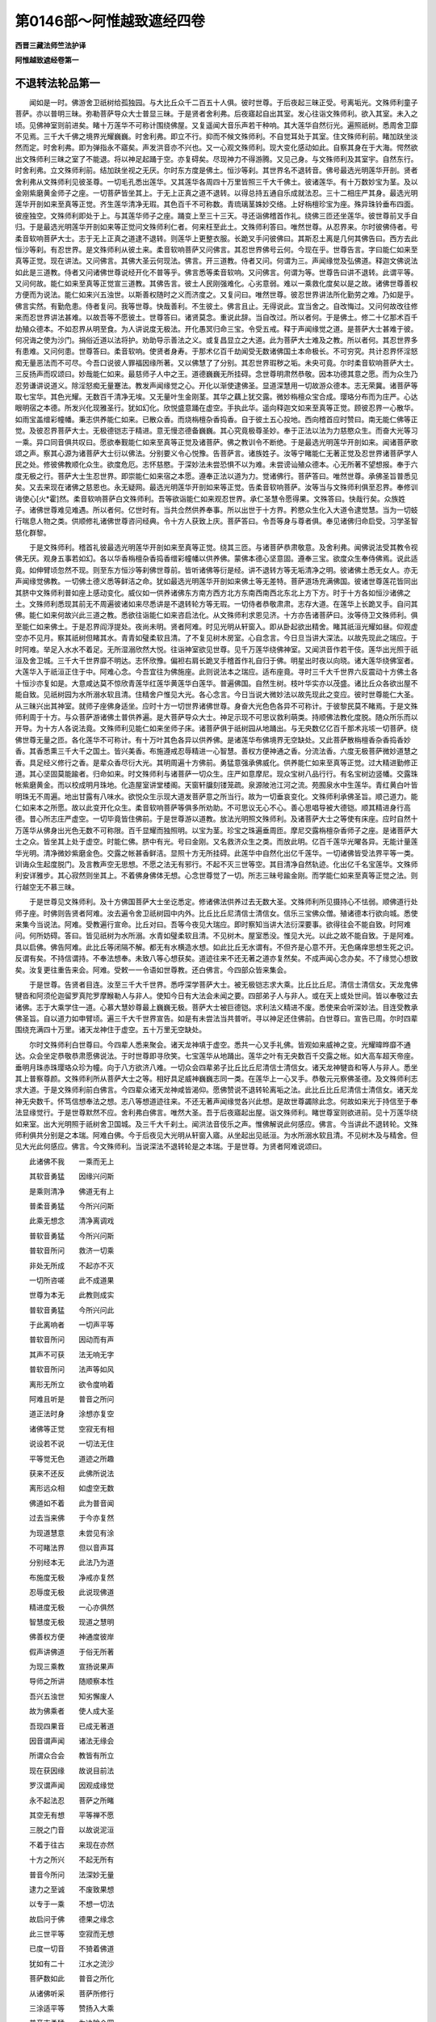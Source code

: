 第0146部～阿惟越致遮经四卷
==============================

**西晋三藏法师竺法护译**

**阿惟越致遮经卷第一**

不退转法轮品第一
----------------

　　闻如是一时。佛游舍卫祇树给孤独园。与大比丘众千二百五十人俱。彼时世尊。于后夜起三昧正受。号离垢光。文殊师利童子菩萨。亦以普明三昧。弥勒菩萨导众大士普显三昧。于是贤者舍利弗。后夜寤起自出其室。发心往诣文殊师利。欲入其室。未入之顷。见佛神室则前进矣。睹十万莲华不可称计围绕佛屋。又复遥闻大音乐声若干种响。其大莲华自然衍光。遍照祇树。悉周舍卫靡不见焉。三千大千佛之境界光耀巍巍。时舍利弗。即立不行。抑而不候文殊师利。不自觉耳处于其室。住文殊师利前。睹加趺坐淡然而定。时舍利弗。即为弹指永不寤矣。声发洪音亦不兴也。又一心观文殊师利。现大变化感动如此。自察其身在于大海。愕然欲出文殊师利三昧之室了不能退。将以神足起踊于空。亦复碍矣。尽现神力不得游腾。又见己身。与文殊师利及其室宇。自然东行。时舍利弗。立文殊师利前。结加趺坐视之无厌。尔时东方度是佛土。恒沙等刹。其世界名不退转音。佛号最选光明莲华开剖。贤者舍利弗从文殊师利见彼圣尊。一切毛孔悉出莲华。又其莲华各周四十万里皆照三千大千佛土。彼诸莲华。有十万数妙宝为茎。及以金刚紫磨黄金师子之座。一切菩萨皆坐其上。于无上正真之道不退转。以得总持五通自乐成就法忍。三十二相庄严其身。最选光明莲华开剖如来至真等正觉。齐生莲华清净无瑕。其色百千不可称数。青琉璃茎姝妙交络。上好栴檀珍宝为座。殊异珠铃垂布四面。彼座独空。文殊师利即处于上。与其莲华师子之座。踊变上至三十三天。寻还诣佛稽首作礼。绕佛三匝还坐莲华。彼世尊前叉手自归。于是最选光明莲华开剖如来等正觉问文殊师利仁者。何来枉至此土。文殊师利答曰。唯然世尊。从忍界来。尔时彼佛侍者。号柔音软响菩萨大士。志于无上正真之道逮不退转。则莲华上更整衣服。长跪叉手问彼佛曰。其斯忍土离是几何其佛告曰。西方去此恒沙等刹。有忍世界。是文殊师利从彼土来。柔音软响菩萨又问佛言。其忍世界佛号云何。今现在乎。世尊告言。字曰能仁如来至真等正觉。现在讲法。又问佛言。其佛大圣云何现法。佛言。开三道教。侍者又问。何谓为三。声闻缘觉及弘佛道。释迦文佛说法如此是三道教。侍者又问诸佛世尊说经开化不普等乎。佛言悉等柔音软响。又问佛言。何谓为等。世尊告曰讲不退转。此谓平等。又问何故。能仁如来至真等正觉宣三道教。其佛告言。彼土人民刚强难化。心劣意弱。难以一乘救化度矣以是之故。诸佛世尊善权方便而为说法。能仁如来兴五浊世。以斯善权随时之义而济度之。又复问曰。唯然世尊。彼忍世界讲法所化勤劳之难。乃如是乎。佛言实然。有勤危患。侍者复问。我等世尊。快哉善利。不生彼土。佛言且止。无得说此。宜当舍之。自改悔过。又问何故改往修来而忍世界讲法甚难。以故吾等不愿彼土。世尊答曰。诸贤莫念。重说此辞。当自改过。所以者何。于是佛土。修二十亿那术百千劫殖众德本。不如忍界从明至食。为人讲说度无极法。开化愚冥归命三宝。令受五戒。释于声闻缘觉之道。是菩萨大士甚难于彼。何况诲之使为沙门。捐俗近道以法将护。劝助导示善法之义。或复昌显立之大道。此为菩萨大士难及之教。所以者何。其忍世界多有患难。又问何患。世尊答曰。柔音软响。使贤者身寿。于那术亿百千劫闻受无数诸佛国土本命极长。不可穷究。共计忍界怀淫怒痴无量恶法而不可尽。今吾口说彼人罪福因缘所著。又以佛慧了了分别。其忍世界瑕秽之垢。未央可竟。尔时柔音软响菩萨大士。三反扬声而叹颂曰。妙哉能仁如来。最慈师子人中之王。道德巍巍无所挂碍。念世尊明肃然恭敬。因本功德其意之愿。而为众生乃忍劳谦讲说道义。除淫怒痴无量蹇法。教发声闻缘觉之心。开化以渐使逮佛圣。显道深慧用一切故游众德本。志无荣冀。诸菩萨等取七宝华。其色光耀。无数百千清净无埃。又无量叶生金刚茎。其华之藕上犹交露。微妙栴檀众宝合成。璎珞分布而为庄严。心达眼明宿之本德。所发兴化现雅圣行。犹如幻化。欣悦盛意踊在虚空。手执此华。遥向释迦文如来至真等正觉。顾彼忍界一心散华。如雨宝盖缯彩幢幡。秉志供养能仁如来。已散众香。而烧栴檀杂香捣香。自于彼土五心投地。西向稽首应时赞曰。南无能仁佛等正觉。及彼忍界菩萨大士。无极德铠志于精进。意无慢恣德备巍巍。其心究竟极尊圣妙。奉于正法以法为力慈愍众生。而奋大光等习一乘。异口同音俱共叹曰。愿欲奉觐能仁如来至真等正觉及诸菩萨。佛之教训令不断绝。于是最选光明莲华开剖如来。闻诸菩萨歌颂之声。察其心源为诸菩萨大士衍以佛法。分别要义令心悦豫。告菩萨言。诸族姓子。汝等宁睹能仁无著正觉及忍世界诸菩萨学人民之处。修彼佛教顺化众生。欲度危厄。志怀慈愍。于深妙法未尝恐惧不以为难。未尝谤讪殖众德本。心无所著不望想报。奉于六度无极之行。菩萨大士生忍世界。即崇能仁如来宿之本愿。遵奉正法以道为力。觉诸佛行。菩萨答曰。唯然世尊。承佛圣旨普悉见矣。又去来现在诸佛之慈恩也。永无疑网。最选光明莲华开剖如来等正觉。告柔音软响菩萨。汝等当与文殊师利俱至忍界。奉修训诲使心[火*霍]然。柔音软响菩萨白文殊师利。吾等欲诣能仁如来观忍世界。承仁圣慧令愿得果。文殊答曰。快哉行矣。众族姓子。诸佛世尊难见难遇。所以者何。亿世时有。当共佥然供养奉事。所以出世于十方界。矜愍众生化入大道令逮觉慧。当为一切蚑行喘息人物之类。供顺修礼诸佛世尊咨问经典。令十方人获致上庆。菩萨答曰。令吾等身与尊者俱。奉见诸佛归命启受。习学圣智慈化群黎。

　　于是文殊师利。稽首礼彼最选光明莲华开剖如来至真等正觉。绕其三匝。与诸菩萨恭肃敬意。及舍利弗。闻佛说法受其教令视佛无厌。观身五事若如幻。各以华香栴檀杂香捣香缯彩幢幡以供养佛。蒙佛本德心坚意固。遵奉三宝。欲度众生奉侍佛焉。说此适竟。如伸臂顷忽然不现。则至东方恒沙等刹佛世尊前。皆听诸佛等衍是经。讲不退转方等无垢清净之明。彼诸佛土悉无女人。亦无声闻缘觉佛教。一切佛土德义悉等鲜洁之命。犹如最选光明莲华开剖如来佛土等无差特。菩萨道场充满佛国。彼诸世尊莲花皆同出其脐中文殊师利普如座上感动变化。威仪如一供养诸佛东方南方西方北方东南西南西北东北上方下方。时于十方各如恒沙诸佛之土。文殊师利悉现其前无不周遍彼诸如来尽悉讲是不退转轮方等无瑕。一切侍者恭敬肃肃。志存大道。在莲华上长跪叉手。自问其佛。能仁如来何故兴此三道之教。悉欲往诣能仁如来咨启法化。从文殊师利求恩见济。十方亦告诸菩萨曰。汝等侍卫文殊师利。俱至能仁如来佛土。于是忍界阎浮提处。夜尚未明。贤者阿难。时见光明从轩窗入。即从卧起欲出精舍。睹其祇洹光耀如昼。仰观虚空亦不见月。察其祇树但睹其水。青青如璧柔软且清。了不复见树木房室。心自念言。今日旦当讲大深法。以故先现此之瑞应。于时阿难。举足入水水不着足。无所湿溺欣然大悦。往诣神室欲见世尊。见千万莲华绕佛神室。又闻洪音作若干伎。莲华出光照于祇洹及舍卫城。三千大千世界靡不明达。志怀欣豫。偏袒右肩长跪叉手稽首作礼自归于佛。明星出时夜以向晓。诸大莲华绕佛室者。大莲华入于祇洹正住于中。阿难心念。今吾宜往为佛施座。此则说法本之瑞应。适布座竟。寻时三千大千世界六反震动十方佛土各十恒沙亦复如是。大意咸达莫不惊欣青莲华红莲华黄莲华白莲华。普遍佛国。自然生树。枝叶华实亦以茂盛。诸比丘众各欲出屋不能自致。见祇树园为水所溺水软且清。住精舍户惟见大光。各心念言。今日当说大微妙法以故先现此之变应。彼时世尊能仁大圣。从三昧兴出其神室。就师子座佛身适坐。应时十方一切世界诸佛世尊。身奋大光色色各异不可称计。于彼黎民莫不睹焉。于是文殊师利周于十方。与众菩萨游诸佛土普供养遍。是大菩萨导众大士。神足示现不可思议救利萌类。持顺佛法教化度脱。随众所乐而以开导。为十方人各说法竟。文殊师利见能仁如来坐师子床。诸菩萨俱于祇树园从地踊出。与无央数亿亿百千那术兆垓一切菩萨。绕佛世尊无量之匝。各化莲华不可称计。有十万叶其色各异以供养佛。是诸莲华布佛境界无空缺处。又此菩萨散栴檀香杂香捣香妙香。其香悉熏三千大千之国土。皆兴美香。布施遵戒忍辱精进一心智慧。善权方便神通之香。分流法香。六度无极菩萨微妙道慧之香。具足经义修行之香。是辈众香尽衍大光。其明周遍十方佛前。勇猛意强承佛威化。供养能仁如来至真等正觉。过大精进勤修正道。其心坚固莫能踰者。归命如来。时文殊师利与诸菩萨一切众生。庄严如意摩尼。现众宝树八品行行。有名宝树边竖幡。交露珠帐紫磨黄金。而以校成明月珠地。化造屋室讲堂楼阁。天窗轩牖刻镂笼疏。泉源陂池江河之流。苑囿泉水中生莲华。青红黄白叶皆明珠无不周遍。地出甘露有八味水。欲悦众生示现大道发菩萨意之所当行。故为一切垂哀变化。文殊师利承佛圣旨。顺己道力。能仁如来本之所愿。故以此变开化众生。柔音软响菩萨等俱多所劝助。不可思议无心不心。善心思唱导被大德铠。顺其精进身行高德。昔心所志庄严虚空。一切毕竟皆住佛前。于是世尊游以道教。放法光明照文殊师利。及诸菩萨大士之等使有床座。应时自然十万莲华从佛身出光色无数不可称限。百千显耀而独照明。以宝为茎。珍宝之珠遍垂周匝。摩尼交露栴檀杂香师子之座。是诸菩萨大士之众。皆坐其上处于虚空。时能仁佛。脐中有光。号曰金刚。又名救济众生之类。而放此明。亿百千莲华光曜各异。无能计量莲华光明。清净微妙紫磨金色。交露之帐甚香鲜洁。显照十方无所挂碍。此莲华中自然化出亿千莲华。一切诸佛皆受法界平等一类。训诲众生起度脱门。及言教声空无思想。不愿之法无有邪行。不起不灭三世等空。其目清净自然轨迹。化出亿千名宝莲华。文殊师利安详雅步。其心寂然则坐其上。不着佛身佛体无想。心念世尊觉了一切。所志三昧号踰金刚。而学能仁如来至真等正觉之法。则行越空无不慕三昧。

　　于是世尊见文殊师利。及十方佛国菩萨大士坐讫悉定。修诸佛法供养过去无数大圣。文殊师利所见摄持心不怯弱。顺佛道行处师子座。时佛则告贤者阿难。汝去遍令舍卫祇树园中内外。比丘比丘尼清信士清信女。信乐三宝佛众僧。殖诸德本行欲向城。悉使来集今当说法。阿难。受教遍行宣命。比丘对曰。吾等今夜见大瑞应。即时察知当讲大法衍深要事。欲得往会不能自致。时阿难问。何所妨碍。答曰。皆见祇树为水所溺。水青如璧柔软且清。不见树木。屋室悉没。惟见大光。以此之故不能自致。于是阿难。具以启佛。佛告阿难。此比丘等闭隔不解。都无有水横造水想。如此比丘无水谓有。不但齐是心意不开。无色痛痒思想生死之识。反谓有矣。不持信谓持。不奉法想奉。未致八等心想获矣。道迹往来不还无著之道亦复然矣。不成声闻心念办矣。不了缘觉心想致矣。汝复更往重告来会。阿难。受敕一一令语如世尊教。还白佛言。今四部众皆来集会。

　　于是世尊。告贤者目连。汝至三千大千世界。悉呼深学菩萨大士。被无极铠志求大乘。比丘比丘尼。清信士清信女。天龙鬼佛犍沓和阿须伦迦留罗真陀罗摩睺勒人与非人。使知今日有大法会未闻之要。四部弟子人与非人。或在天上或处世间。皆以奉敬过去诸佛。志于大乘学住一道。心慕大慧妙尊最上巍巍无极。菩萨大士被巨德铠。求利法义精进不废。悉使来会听深妙法。目连受教承佛圣旨。自以道力如申臂顷。遍三千大千世界宣告。如是有未尝法当共普听。寻以神足还住佛前。白世尊曰。宣告已周。尔时四辈围绕充满四十万里。诸天龙神住于虚空。五十万里无空缺处。

　　尔时文殊师利白世尊曰。今四辈人悉来聚会。诸天龙神填于虚空。悉共一心叉手礼佛。皆观如来威神之变。光耀暐晔靡不通达。众会坐定恭敬恭肃愿佛说法。于时世尊即寻欣笑。七宝莲华从地踊出。莲华之叶有无央数百千交露之帐。如大高车超天帝座。垂明月珠赤珠璎珞众珍为幢。向于八方欲济八难。一切众会四辈弟子比丘比丘尼清信士清信女。诸天龙神犍沓和等人与非人。悉坐其上普察尊颜。文殊师利所从菩萨大士之等。相好具足威神巍巍志同一类。在莲华上一心叉手。恭敬元元察佛圣德。及文殊师利志求大道。于是文殊师利前白佛言。今四辈众诸天龙神咸皆渴仰。愿佛赞说不退转轮离垢之法。此比丘比丘尼清信士清信女。诸天龙神无央数千。怀笃信想奉法之想。志八等想道迹往来。不还无著声闻缘觉各兴此想。是故世尊蠲除此念。何故如来光于持信至于奉法显缘觉行。于是世尊默然不应。舍利弗白佛言。唯然大圣。吾于后夜寤起出屋。诣文殊师利。睹世尊室则欲进前。见十万莲华绕如来室。出大光明照于祇树舍卫国城。及三千大千刹土。闻洪法音伎乐之声。惟佛解说此何感应。佛言。今当讲此不退转轮。文殊师利俱共分别是之本瑞。阿难白佛。今于后夜见大光明从轩窗入寤。从坐起出见祇洹。为水所溺水软且清。不见树木及与精舍。但见大光此何感应。佛言。今文殊师利。当说深法不退转轮是之本瑞。于是世尊。为贤者阿难说颂曰。

　　此诸佛不我　　一乘而无上

　　其软音勇猛　　因缘兴问斯

　　是乘则清净　　佛道无有上

　　普柔音勇猛　　今所兴问斯

　　此乘无想念　　清净离调戏

　　普软音勇猛　　今所兴问斯

　　普软音所问　　救济一切乘

　　非处无所成　　不起亦不灭

　　一切所咨嗟　　此不成道果

　　世尊为本无　　此教则成实

　　普软音勇猛　　今所兴问此

　　于此离响者　　一切声平等

　　普软音所问　　因动而有声

　　其声不可获　　法无响无字

　　普软音所问　　法声等如风

　　离形无所立　　欲令度响着

　　阿难且听是　　普音之所问

　　道正法时身　　涂想亦复空

　　诸佛等正觉　　空寂无有相

　　说设若不说　　一切法无住

　　平等觉无色　　道迹之所趣

　　获来不还反　　此佛所说法

　　离形远众相　　如虚空无数

　　佛道如不着　　此为普音闻

　　过去当来佛　　于今亦复然

　　为现道慧意　　未尝见有涂

　　不可睹法界　　但以音声耳

　　分别经本无　　此法乃为道

　　布施度无极　　净戒亦复然

　　忍辱度无极　　此说现佛道

　　精进度无极　　一心亦俱然

　　智慧度无极　　现道之慧明

　　佛善权方便　　神通度彼岸

　　假声讲佛道　　于俗无所著

　　为现三乘教　　宣扬说果声

　　导师之所讲　　随顺察本性

　　吾兴五浊世　　知劣懈废人

　　故为佛乘者　　使人成大圣

　　吾现四果音　　已成无著道

　　因音谓声闻　　诸法无缘会

　　所谓众合会　　教皆有所立

　　现在获因缘　　故说目前法

　　罗汉谓声闻　　因观成缘觉

　　永不起法忍　　菩萨之所睹

　　其空无有想　　平等禅不愿

　　三脱之门音　　以故说泥洹

　　不着于往古　　来现在亦然

　　十方之所兴　　不起无所有

　　普音今所问　　法深妙无量

　　逮力之至诚　　不废致果想

　　以专于一乘　　不想一切法

　　故启问于佛　　德果之缘念

　　此三世平等　　空寂而无想

　　已度一切音　　不猗着佛道

　　犹如有二十　　江水之流沙

　　菩萨数如此　　普音之所化

　　从诸佛听采　　菩萨所修行

　　三涂适平等　　赞扬入大乘

　　普音志勇猛　　为决除众网

　　兴着生德果　　故问吾道惠

　　此佛所建立　　修愿亦如是

　　游演三乘等　　以济勤苦患

　　普音志勇猛　　因为此等造

　　启道师讲法　　示菩萨道行

　　诸天亿百千　　处空供养佛

　　志好于德果　　欲决此犹豫

　　其四辈比丘　　比丘尼居士

　　想着于德果　　故分别令解

　　普柔是以问　　拔除诸疑网

　　此诸菩萨会　　犹欲采此法

持信品第二
----------

　　于是世尊说此偈已。贤者阿难前问佛言。唯然大圣。文殊师利今问如来不退转轮乎。告曰如是。乃当讲说不退转轮耶。佛言。阿难。诸佛世尊因不退转为应说法。阿难又问。最胜何缘转持笃信至于缘觉。如来惟显菩萨法乎。答曰。如此阿难当知。惟畅菩萨经典为上。所以者何。吾身故兴五浊世。用懈废者志怀羸劣。诸佛当以善权方便。随时之宜讲说经道。少有志乐微妙之训多慕卑劣。是以如来善权方便而为现法。开演大乘乃应本要。是以观心顺所发意而救度之。志若得入调柔安隐。无所造立苦乐得除。诱无从生不起不灭无为之安。渐向大慧一切之智。于是世尊默而不语也。

　　尔时阿难问文殊师利。如来何故默而不言。答曰。俗人少有信此法说。此诸罗汉无数百千心中愕然不解。如来何故说此殊异经教。吾今目睹此四辈人心鬲狐疑。曷因如来演处。持信至于奉法缘觉有碍欲令进达此。无数亿诸天龙神咸共犹豫。何因如来显叙。菩萨道迹往来不还无著缘觉之道。无量菩萨亿百千垓不了。世尊。以菩萨道叹咏执信至于奉法四果缘觉。一切江河川流泉源窒不通行。飞鸟在空不能进退。日月不前翳无光耀黯黮昼昏。所以者何。此法微妙难解如此。是故如来默然不言。彼时十万莲华绕佛室者。一切同声咸共劝助。唯然世尊。讲不退轮清净方等经典之要。吾等常从九十二亿百千垓佛闻此经慧。于斯佛土弘修是法。时舍利弗复前求哀。惟愿大圣演不退轮。吾今后夜与文殊师利俱游。等至十方无数佛土。闻诸佛世尊说是妙法。于时虚空中八十五亿百千垓天自归请求。欲令如来说不退轮。吾等此土从九十二亿百千垓佛咨受此法。贤者阿难复白佛言。惟愿加哀说不退轮。何因世尊咨嗟笃信奉法之义至于缘觉。此四辈人静然无声。欲听世尊分别说之。今无央数百千之众闭结不解。何故世尊。光显菩萨持信奉法至于缘觉。当决大疑。惟愿如来。兴隆大哀蠲除所滞。普共证明信此圣道。佛告阿难。如是如来至真等正觉。不释明证而说经道。阿难白佛。何谓明证。众祐答曰。明证经籍及诸听者然后说法。如来法力最明等觉。因其明证而为分别。阿难谛听。善思念之。今为汝了如来所因。光美菩萨持信奉法至于缘觉。于是阿难与诸大众受教而听。佛言。阿难。何因如来赞扬菩萨笃持信乎。于是菩萨开化无量不可计人。使立笃信得睹诸佛。已见大圣不着佛身。色痛痒思想生死识。亦无所慕五阴如空。是谓菩萨执持笃信。又阿难。菩萨信诸法空如来所说等无有异。又阿难。菩萨信成佛慧心自念言。何因致其平夷之智了不见慧之所归趣。如是等观谓持笃信。又菩萨不信五欲获致道力是谓笃信。又菩萨何缘调心分流法施。独逮如来至真等正觉。其心澹然笃于法施。心怀此念是谓持信。又菩萨一切所有皆能惠施。不惜身命劝助于道。不择布恩无所矜吝。一切是福劝助于道。等造空观不见菩萨。如是察正则谓为信。又菩萨笃于佛道而心不荒。好寂寞法攘舍六情。不慕诸种志于圣轨。其不笃道开化立之。令顺佛经劝使兴乐。发大道意不得彼心。而无所著等于法界。何谓知等惟言声矣。等诸四大诸种叵获。有信所作万物无常苦空非身。则致此力信圣戒义。而无放逸清净之禁。定意正受寂灭无为。信一切界悉归空尽。身等无异是则信根。如此等观不舍众生。睹一切人法界同等。则不复见法界所在。所以者何。一切群黎究归法界。假使笃信诸法如此。是谓持信。又菩萨皆信众生。诸有欲贪亦不有受。犹空自然。不见众生之所立居。省视一切蚑行喘息人物之类。悉是泥洹。所以者何。众生空故审实本无。故见众生悉为泥洹。令无数人奉信如此。以是菩萨则谓持信。于是佛颂曰。

　　开化无数人　　令见无量佛

　　于彼无所著　　是则谓持信

　　信解一切法　　分别皆为空

　　笃乐如此教　　是则谓持信

　　志慕于道慧　　心常思于彼

　　吾已当因缘　　逮心所志明

　　于五乐之欲　　未尝信乐之

　　以得此信力　　是则谓持信

　　信于奉禁戒　　吾何因逮成

　　兴行于法施　　犹如佛大圣

　　彼勇猛之士　　心信行布施

　　志无所想报　　是则谓持信

　　敢有乞求者　　一切等心施

　　既兴无施想　　是则谓持信

　　好乐于惠与　　一切无贪垢

　　皆已向圣道　　是则谓持信

　　蠲除于六情　　睹了无所求

　　以获得法力　　是则谓持信

　　恭肃向于佛　　究竟心鲜洁

　　常笃于道法　　是则谓持信

　　远舍于六病　　其心无所求

　　五阴以永除　　是则谓持信

　　若人不如道　　劝化令欣乐

　　不疑于佛法　　是则谓持信

　　若见欢喜者　　劝导其道意

　　自察心不得　　是则谓持信

　　慧平等六衰　　法界不差特

　　于土无所获　　土界言声耳

　　心常思终始　　若空无吾我

　　于慧有大力　　是则谓持信

　　好修圣禁戒　　清净无放逸

　　戒定具足成　　是则谓持信

　　好乐寂然界　　众生亦复然

　　彼为有至相　　是则谓持信

　　不舍一切人　　法界亦如是

　　计彼众生种　　经界无思议

　　如法界无异　　是信乃为了

　　以故叹笃信　　菩萨无所畏

　　众生皆自然　　计了无住处

　　普了明法空　　彼处不可得

　　一切人无为　　其群黎亦空

　　此为寂泥洹　　故为一切显

　　菩萨若勇猛　　解众生如此

　　以故得名号　　称扬于持信

　　行笃法如是　　叹之为持信

　　阿难当持是　　分别说亦然

　　阿难吾因此　　遵行道无余

　　是法成等觉　　菩萨演光明

　　如是阿难。如来至真等正觉。以此之故叹立菩萨。则为持信。计视此义。善权方便而开导之。

**阿惟越致遮经卷第二**

奉法品第三
----------

　　佛告阿难。如来至真等正觉。何因赞扬菩萨奉持法乎。菩萨于此存于佛道而不退转。执持觉轨了了分别不越法界。不可思议逮得经籍。所可总持常处不动。志顺法句质一切疑。诸法自然无所猗着。所可总持不有依立。顺于总持不专经本。志常乐圣钦敬道者。于一切法而无所受。以不受行乃为演说法。志性仁调进止安隐讲寂然经。于此持法不猗不舍。一切自然则圣道相。以获此义未尝越失其身所行。体常坚住世非有处。何谓菩萨常睹察之。未尝见此身安谛住。自顺正法等于境界不去不来。作是解知。诸佛菩萨所可说法。逮得此籍清净无垢。见一切法无合无散。睹诸经典忽然不现。所以不见诸法无为。以故不见。以不见法则无所持。知界虚空则演经籍。诸想自然不有调戏。无形清凉离心无心心不可得。设不可得则为道心。而无去来讲寂然行。不有言说无所慕求。于法如此无依因者。所以不猗不兴法貌。常顺经典是菩萨法。而无所著不生泥洹。彼说此义犹如显致。不慕种姓以获如此舍诸种姓。逮菩萨行无所得法。于诸往返不去不来。一切诸慧无去来今。执信如是不动不摇不退不舍。奉持诸法不急不缓。是谓持法得菩萨道。既得圣行则无所得。以成如是菩萨大士。名曰奉法。佛于是颂曰。

　　一切诸佛法　　未尝有退转

　　奉持经如此　　是则为持法

　　讲诸佛佛法　　无想不自然

　　甚深不可得　　是则为持法

　　未尝毁诸界　　法界无思议

　　以得致彼义　　则谓为持法

　　奉法殷勤悫　　诸佛之所行

　　其心无所著　　则谓为持法

　　所执无进退　　一切法自然

　　众经无所著　　则谓为持法

　　不立于寂灭　　奉持履大迹

　　以随顺彼典　　则谓为持法

　　道常为法身　　慕求微妙说

　　弃捐于懈怠　　是则为持法

　　听经则采受　　学思而玩习

　　性仁游居安　　是则为持法

　　常讲澹然义　　执经而不着

　　得致无想行　　是则为持法

　　坚心立于道　　明智行无住

　　于身常无身　　彼解深如是

　　以致于空身　　法界则平等

　　无往亦无来　　分别身诸想

　　诸佛及菩萨　　所可讲说法

　　普逮此经典　　是则为持法

　　一切法无为　　彼界甚清净

　　以奉此经者　　是则为持法

　　广察一切经　　适见便不见

　　若不见诸法　　彼则无所持

　　是诸界皆空　　则为讲法界

　　自然离众想　　无形不调戏

　　其心舍诸有　　志亦不可得

　　设不能逮心　　此念为最上

　　所志无有意　　讲法寂然义

　　无言无所著　　是心乃为尊

　　以能奉此法　　所兴不有着

　　不猗于诸界　　是则为持法

　　菩萨所奉法　　如是应经籍

　　不依无所举　　示现无有造

　　如是行善训　　顺彼诸种姓

　　以得是义者　　故赞扬种姓

　　以殖于此姓　　谓为菩萨义

　　能顺此总持　　是则为持法

　　了不见诸法　　一切无所趣

　　其若咸驰至　　亦不是彼法

　　当为亦无趣　　其解一切法

　　分别了总持　　不制不动摇

　　非舍无所追　　彼则兴造法

　　不举无所下　　总持乐于法

　　于诸法无法　　讲说不有着

　　不得于诸经　　是则为持法

　　阿难吾以故　　开演菩萨行

　　逮致微妙道　　是则赞诸法

　　阿难吾以故　　歌颂奉法者

　　用人想道玄　　开导此等类

　　降此无数法　　菩萨之所赞

　　善权永安隐　　故叹于此经

　　佛告阿难。是故如来至真等正觉。赞扬菩萨总持之法。此所现义亦善权方便。

八等品第四
----------

　　佛告阿难。如来至真等正觉。何故赞扬菩萨八等之义。于此菩萨远于八邪获致脱门。而无所著不猗八正。度凡夫法立于道义。获致中正超于凡俗。愿立道慧不见得涂。出于邪迳常住正观。获平等迹离于贪身。愿住道义逮致佛身。除超人想常思佛教。等心一切远众生着。常处无猗诸法悉断。所以者何。法不可获身所崇力。离世俗籍慕度世典。获定法界不逮道法亦不离俗。释有无义。遵修平夷。舍断着想。去来现在。心念无殊。不得道意。所以者何。等志一切遵修普慧毒火刀杖不能危身。悉舍诸界致于佛土。不离诸道立无去来。道所往来辄弘大安。故曰菩萨涂不有住。所以者何。佛道则空是故无处。以无所住刀不向身。无能害者斯谓获安。适逮此行无学不学亦非所求。不得圣贤志未尝慕。以是之故。刀不能害身无能动摇。一切道遵空分别空慧。刀不能害。用弘大慈愍。于众生得寂定界。逮澹然界。弘施非哀弃捐嗔恚。其行慈者。则发明慧。以慈化世成就大哀。不得人处厥慈具足刀不能伤。等于欲界色界无色界等于法界。平均之界道无若干。不兴识念无有嗔恚。离于调戏寂然无音。法界如此度诸所有。菩萨造行诸可专心。一切音声所至到处法莫有所奉不住终始。群黎所趣但音声耳。所为了了讲法化者。有无说想与其言也。以舍我想度诸音声。越于等邪。逮得是教。解一切法言音声耳。亦不获法。莫有度者。是谓八等。未尝慕着一切音声。佛于是颂曰。

　　以住于八等　　逮致八解门

　　于八无所著　　是谓为八等

　　越八凡夫行　　得住于正议

　　不睹中间慧　　是谓为八等

　　超度俗夫行　　得住于佛道

　　于是无所获　　是谓为八等

　　远离众邪见　　遵修于正见

　　获致平等道　　是谓为八等

　　以除于贪己　　而立正圣道

　　逮致得佛身　　是谓为八等

　　弃捐众生想　　常志修佛行

　　平均吾我人　　是谓为八等

　　得越众生想　　住于无所处

　　诸法尽逝过　　是谓为八等

　　捐离于俗法　　奉修圣正教

　　而致寂然义　　是谓为八等

　　所去为俗法　　佛道亦如是

　　于此法无得　　是谓为八等

　　言有一本耳　　无有二元际

　　蠲除如此念　　是谓为八等

　　不处于中间　　无志断着行

　　道慧如平一　　是谓为八等

　　不得过去心　　当来亦如是

　　平夷于现在　　是谓为八等

　　始无心所由　　其发道意者

　　此心不可获　　何缘如致道

　　以入无所著　　如圣无可获

　　以故刀与毒　　莫能危之者

　　脱离于五道　　众相之所由

　　具足于往返　　是故谓无欺

　　道舍不周旋　　所言音声耳

　　弃除诸响着　　是故不自欺

　　不得其所由　　从来亦如斯

　　去来惟音身　　但劝于学者

　　安化故有言　　其安亦复空

　　以应如此学　　故能不自欺

　　菩萨所玩习　　了学如此慧

　　一切无所断　　是谓不自欺

　　彼不自贪己　　设有利刀刃

　　不能加害身　　莫有动摇者

　　普慈于一切　　乐道之大哀

　　捐除恚害心　　利刀莫能加

　　设有欲害者　　自计身空无

　　而致获佛道　　刀则何缘伤

　　逮得澹然句　　弃除诸恶道

　　一切殃尽灭　　刀刃不能害

　　成就于明慧　　圣达无所乏

　　显耀逮佛道　　以故刀不害

　　欲界及色界　　无色为三界

　　等同斯三界　　是故不自欺

　　等种成正觉　　不见名别异

　　无阴岂所净　　清净远调戏

　　入斯平等迹　　故曰为菩萨

　　若着音声者　　无离于五道

　　虽言至法界　　讲其无所去

　　以逮不住忍　　谓之为八等

　　分别诸响应　　讲说寂然法

　　无念非有名　　故谓为八等

　　除释一切音　　而得无声界

　　不着一切响　　是谓为八等

　　因声解诸法　　一切法自然

　　诸法无有名　　不见有度者

　　阿难我是故　　赞扬正八等

　　义响而趣斯　　是亦无所获

　　佛告阿难。如来至真等正觉。叹美菩萨演八等声。斯议所趣权慧方便也。

道迹品第五
----------

　　佛复告阿难。如来何故。咨嗟菩萨为道迹乎。轨能通流至于佛心。菩萨住此诸所兴造。永无所立不进不懈。度一切法逮于佛流。不着仁慧非猗于法。无所著行而弗有处。具足妙行得获圣迹。精进菩萨其力坚强。心慈忍辱未尝懈怠。捐除慢惰慕求妙道。世遵最上不着圣行亦无所住。存在斯道而求诸法。其所索者永无可获未尝动摇。虽住于道计圣生死。佛慧平等弃离众乐而等阴盖。灭除一切贪身邪见。勤修观佛察彼精进以睹圣轨。悉除诸想超度吾我。是谓道迹。不着佛路得无为觉。不疑圣慧佛之戒禁。不猗于世不睹其戒。以无所见则不有求戒。莫而慕除释三结。正住三界乃获大安。护众生想不猗不涂。舍一切着乃得佛道。致寂然迹不计身命。一切所有施而无惜。诸根常悦捐除恚色遵修圣行。虽以惠与无所放施救群生隘。既有所度不住无为越一切想。兴无念法弃捐人想而逮斯慧。不惧众会论于寂灭用净佛道。超度诸难不畏生死。所以者何。逮澹然法而无瑕秽圣化妙安。知无往来锄众类想。但正道明志清净行。时佛而颂曰。

　　讲论彼道迹　　佛圣无思议

　　计众有住者　　则为道所持

　　圣慧最上安　　不猗众想网

　　空寂不有住　　于彼无所得

　　以获斯道者　　菩萨志坚强

　　惟趣是圣教　　世尊无有上

　　志道不有贪　　心常采大慧

　　以是为道迹　　不猗无所著

　　所谓生死想　　佛念亦如是

　　具足正平等　　是谓解道迹

　　无有众阴盖　　演析于道法

　　是故除一切　　了斯为道迹

　　众生皆猗身　　兴心观佛道

　　其意志所察　　常睹于圣路

　　身本时兴结　　凶危想有我

　　以故无尘埃　　不着于佛道

　　初志怀狐疑　　将无不得佛

　　以释斯犹豫　　正立于佛道

　　假使识于戒　　及佛所演禁

　　蠲除诸戒想　　无应不应禁

　　超度于三结　　等住于三界

　　则获致佛道　　分别众生想

　　习空明轨迹　　而愿求大慧

　　逮志圣寂然　　不着于佛道

　　常舍心布施　　弃捐嗔恚色

　　以故无有命　　存道无放逸

　　一切不矜悁　　救济众恼患

　　是故谓道迹　　住处于上路

　　未尝兴诸想　　当习无所著

　　斯已而不惧　　不游无禁戒

　　若习诸经籍　　善权舍诸求

　　觉了众音响　　处世无所畏

　　设至于众会　　则不有诸难

　　便唱澹然法　　净治于圣道

　　造时兴人想　　以解自然行

　　用无强着故　　则舍众畏难

　　若舍众患害　　便不畏终始

　　逮得净然道　　离垢安最上

　　等了恶道休　　斯以无所惧

　　平等上圣轨　　道恩则不离

　　斯即菩萨法　　为现道迹事

　　用懈废劣人　　导利彼故说

　　以微妙善权　　讲论佛圣道

　　若入菩萨者　　是已为唱导

　　导师所演法　　常合善方便

　　本行亦若兹　　志慕于佛道

　　我是故阿难　　分别说道迹

　　朦冥如意塞　　多想求如此

　　为说不能解　　愚騃心冥冥

　　谤讪慧精进　　听诸志深要

　　阿难吾是故　　叹美于道迹

　　设了菩萨无　　是辈能解耳

　　无数百千籍　　训化于道迹

　　履轨之音声　　为现佛道明

　　佛告阿难。如来至真等正觉。光耀菩萨谓为道迹。当知是义善权方便也。

往来品第六
----------

　　佛复告阿难。如来何故畅说菩萨为往来乎。于是菩萨入于佛道不可思慧。志求圣觉无量因缘。于诸愦闹无所兴造。设致大道慧断诸缘慕索佛明。求不乱禅越一切定释诸尘埃。乃逮致法等佛典籍。了一切经惟求此义。如来所护道德之明。人未尝动无所转移。则为法界忧念众生心闭意塞。遭众苦患不了经典。慕求佛道立之此慧。而志大明根力觉意脱门正受分别是义。吾身如何开化众人令慕佛道。常以此明劝化道场。而求佛眼心无阴盖。若入正观导利世间。所志慧因诸圣之上。其不了慧一切诸法之所归趣明不可获。以是之圣不求众生便当立之。于此诸慧了法无处。以故当来睹群萌界。求无上处慕于不念。非得彼界不来不往。成就众生往亦不往。开化人民了黎民处。分别此义随其开化睹是诸法。一切众生皆存法界察以不见。等御法界则省一切经典平夷。观于大道以佛圣慧不得人无了人道等求如是像。无持之慧离垢尘埃故慧无非处。其以无慧求大明轨不可望圣。是慧慧中之大明慧。不有诸求求亦无所慕。是谓圣明之智。菩萨所行能得是者。以故求来此谓往来。于是颂曰。

　　此智有往返　　佛慧难思议

　　是故谓往来　　志求于佛道

　　开化多因缘　　乃成于佛路

　　是事顺慧均　　慕求不复还

　　不猗一切禅　　劝化诸尘埃

　　欲救济斯等　　具足于往来

　　佛经平等法　　分别人无相

　　晓了如本无　　已故谓往返

　　所可获法者　　达了一切慧

　　吾亦当获是　　欲求所住处

　　未尝动众生　　及计诸法界

　　故谓于往来　　不近所归处

　　忧念无数人　　少智既遭患

　　欲立于斯慧　　则求佛大道

　　根力及觉意　　讲咏三脱禅

　　分别斯义已　　故求佛圣道

　　志慕于道场　　过去佛所猗

　　故谓为往来　　则立存大圣

　　慕乐慈愍眼　　佛眼无思议

　　是故为往来　　慕于佛大道

　　诸佛之圣求　　世尊微妙义

　　自志斯深慧　　一切智最上

　　明智之所了　　一切法之归

　　其慧不可得　　及以求道者

　　济之无数人　　立之于上慧

　　以故为往来　　来者有所求

　　怀来睹佛界　　人界不思议

　　故以为往来　　于彼救众生

　　省察众生界　　求之不可得

　　故以为往来　　慕心于法界

　　群黎无所趣　　及一切人界

　　若晓了彼处　　顺所游分别

　　睹一切诸法　　见以则不现

　　常一心定意　　求佛大圣道

　　如是微妙慧　　无垢而清净

　　而明所分别　　其智不可获

　　菩萨所欣乐　　开化于众生

　　则获彼明智　　何缘来至此

　　吾是故阿难　　论讲于往来

　　为少智之人　　睹示所兴念

　　吾是故阿难　　论说于往来

　　人怀精进者　　尔乃晓了此

　　有德者分别　　解深妙之义

　　能获于斯德　　速得成大道

　　佛告阿难。如来至真等正觉。颁宣菩萨为往来。当知是义亦是善权方便也。

不还品第七
----------

　　佛复告阿难。何故如来说美菩萨为不还乎。于是菩萨一切所存。处处造行超越诸有。而逮佛明蠲除诸行。降伏此已则不复还。所以者何。见一切法不有往还。超度凡夫捐舍俗慧。入佛明智获无所住诸法平夷。所以者何。用致寂界非动凡夫。不立圣道塞诸恶路勉济情欲。于食无食逮上明迹。拔去诸见则无所著。无有诸邪六十二见。已越生死观于泥洹。踰之无为释弃众想。不随经籍净垢恶道。捐弃贡高不怀自大。出于无黠忧恼之先。破坏爱欲灭除众冥。拔去贪乐舍置尘埃。憍慢自恣止息斯碍远离世智。故思佛乘等获圣慧。菩萨捐志舍爱欲界。则习本净过去圣灭之志。厥慧无上诸佛所解欲以显思。一切众生极尊无极。为一切乘此则佛慧。菩萨获斯诸想无想等。除一切狐疑之界。菩萨逮是则不复还。又问阿难。其有人不住于道悉当立之以道。是者觉了众生明尔则道。能觉如是则制人想。所以者何。知于空事人界难议平等道慧。所以者何。分别若此群黎之种则空。净界人种亦空远于众想。一切诸人与空无特许。不有身不获不住彼则亦空。虚空无空免一切想。无念致道蠲除众生。虚空之想无弃不弃。所以者何。一切诸法皆为平净。一切众生而无所捐。等于所释故无所得。已不有获是以不来。此者乃计为之不还。有为无为于一切法觉了所会。越度诸患故谓不还。于是佛颂曰。

　　彼则无所生　　造行如所处

　　蠲除诸所住　　是谓不复还

　　晓知于往还　　不着一切法

　　所住不可得　　是故不还此

　　其凡夫之行　　及佛世雄教

　　不然无所量　　故谓不复还

　　诸法无复来　　亦不得诸住

　　以获无去来　　是谓不复还

　　其人未尝住　　不至于三涂

　　逮致佛道明　　则谓为不还

　　决除一切欲　　于食而不着

　　得至于道场　　则谓为不还

　　众见之所行　　分别六十二

　　不堕于彼际　　则谓为不还

　　此法无终始　　已舍离诸畏

　　斯慧如本无　　是故不至此

　　所应无为寂　　不着诸尘劳

　　逝除彼众想　　是故不诣此

　　已断诸恶道　　洗去众垢着

　　学寂然无为　　则谓不复还

　　降伏于弊魔　　及官属兵刃

　　永无有众念　　是故不诣此

　　挽拔痴忧戚　　蠲除爱欲根

　　断截盛贪淫　　是故不诣此

　　降制诸尘垢　　拔去于众想

　　究竟至尊慧　　故谓不复还

　　捐去众愁戚　　破坏于贡高

　　忆断于五阴　　故谓不复还

　　志乘得光明　　佛乘无有上

　　不贪爱欲患　　故谓不复还

　　已知佛藏处　　诸藏中第一

　　过去佛所辩　　是故不诣此

　　彼处于尊乘　　佛圣无有上

　　截去诸狐疑　　是故不诣此

　　受千无数人　　劝立于佛道

　　以得立圣轨　　是故不诣此

　　晓了空无界　　等心于人界

　　远离诸着想　　是故不诣此

　　晓了一切界　　法界亦如是

　　众生不可得　　是故不诣此

　　分别黎民界　　虚空无思念

　　一切法如是　　是故不诣此

　　其人而无心　　退除于众想

　　诸念不成道　　则谓为不还

　　吾是故阿难　　叹说于不还

　　诸事永不来　　得住于佛道

　　佛告阿难。是故如来至真等正觉。叹美菩萨为不还。亦当知此为善权方便也。

无著品第八
----------

　　佛复告阿难。何谓如来叹美菩萨为无著也。是菩萨没一切行离于处土。不倚诸佛度脱众生。不有所造尘劳之垢及与苦乐以灭色。欲救济一切故谓为无著。弗得众生。不获欲埃非贪如故谓无著。释去侵欺处无所住。一切法空。以了寂静不习众想。诸想以定则除众思。不计有人坏灭所志。而智空法得无所著。佛道无思具足不怙故谓无著。演说典籍破坏众瑕。叹于往古等正觉教当来现在。而不放逸清净离秽。唯论寂然故谓无著。菩萨大士开化诸人。立于佛道求圣路者。于一切法而无所慕。具足慈心行佛之仁永不有处。彼慈如此故谓无著。化立众生亦不得人。究竟大哀晓了不处故谓无著。为众生故加恩见道法无法想。断除如此故谓无著。赞扬觉力计有愿数获于不住知拔除众根。志化众生。了清净法使成道义。永不有倚故谓不着。睹不依处制不贪身。于诸万物非有所依。求及与众会不毁万物。讲有为法。如是无本故谓无著。游诸佛土去无所至。不起本末睹佛圣尊。觉道无寂故谓无著。非有依处立如斯土。于无量刹平等诸国。不调戏界清净不足。住福德之域空无诸刹。不退转地无有女人。释去尘势睡眠之志。得佛圣国除阴盖土。降魔官属去诸怨敌。入寂然土感动变化。立于愿刹土众求国。菩萨具足之威耀住无所住。睹获佛意净印印多所安国。舍离一切璎珞宝饰众垢之瑕。究无为地一切最尊。成如是像微妙佛处。诸法皆空具足道行故谓无著。蠲除众乐诸根不可。于一切法不嗔不怒。寂平等乘则为佛慧。身口心同习无上寂。慕求圣道不着轨迹不想思人。悲念众生无心不心。劝化无数亿百千人。使立大道开示萌类。使念佛法等诸人物。导利无数众庶黎民。令发圣意而无等伦。一切诸法均空特异。本空慧同立之不想。能等如是知无所倚已了。若此应其众生而为说法。不慕诸利无倚经籍。具足离根讲法如是。永不有言多所化济。不见度人救于众生。着断诸事免诸贪身超越贡高。睹一切法不起不灭。开化群黎万物之想。令不坏色痛痒思想生死之识。凡夫不动则应解脱。而立佛法着道迹者。化之不倚则成除勖。导利所依令无佛想。则为勉济劝发菩萨。弘不念心救道因缘。诸愦乱意离痴狂诈。具足三昧成就定意。不怀众想。拔于邪智令睹正慧。化发声闻慕反迹者。制倚父母妻子舍宅兄弟姊妹令除恩爱。度着国土财色万物。贪求之想尘劳颠倒开化诸着万物之想。慕离于家而为寂志。懈废羸劣等脱诸相。成入佛土欲垢之法。兴发道意心不有二。未尝生念。是无为法。此生死法。因缘无缘。道意俗心。犯戒护禁。开化此辈。兴二相者。使其无念。度诸根本故曰无著。众祐。贤圣。懈怠精进。男子女人。顽愚聪达。明圣闇结。导利此等。令无二心。救进众生故曰无著。是诸菩萨成不退意。或有受别。又复不着。斯诸菩萨近道远道。分别此义。不生二想。得逮圣路。至不起余而般泥洹。便离发意而不有倚。缘此诸法以开化人。如是自然解一切法。演无根本故曰无著。时佛叹曰。

　　释除一切行　　所尊亦如是

　　弃捐诸言教　　故曰为无著

　　锄捐诸尘埃　　度脱动苦患

　　救济于众生　　名之曰无著

　　察人不可得　　欲垢亦如之

　　诸法无可获　　故曰为无著

　　蠲去众颠倒　　立心处不惑

　　分别知法空　　可曰为无著

　　了解知空义　　无有诸想着

　　除去一切颠　　号曰为无著

　　捐除一切想　　及人众恶念

　　心无邪乱意　　故曰为无著

　　解空无所依　　佛道不可量

　　勖勉大精进　　故曰为无著

　　讲经所因缘　　淡靖无调戏

　　劝人立道德　　与名曰无著

　　真人修行慈　　欲令众生安

　　劝人不可得　　故曰名无著

　　本无讲经籍　　加恩众生类

　　未尝有人想　　故曰为无著

　　正真根力觉　　为人分别说

　　己身逮此慧　　故曰为无著

　　知人之寂定　　清净法致道

　　开演大圣教　　故曰为无著

　　不信诸万物　　现目之所睹

　　一切虚无有　　是谓为无著

　　无倚诸佛土　　在国行仁义

　　平等觉所处　　为众生讲法

　　真人觉正教　　则睹于无见

　　如谛观圣觉　　是谓为无著

　　成就自然国　　今我得知之

　　究竟无本始　　是谓为无著

　　除去诸所知　　心不怀嗔害

　　应真如无恨　　习成寂然道

　　定意而不灭　　靖泊无所起

　　念道亦如是　　故谓为无著

　　人物不增动　　众生界如是

　　亿萌亦普然　　化立道之义

　　群生及与道　　所处永无念

　　计慧悉平一　　是谓为无著

　　平等无像类　　一切法亦然

　　心正若如道　　故曰无思念

　　所谓为应真　　诸法非所著

　　能为人分别　　寂尔而无倚

　　为人讲法义　　虽言而无教

　　普度无量人　　见众不有动

　　众生无可获　　诸民除断着

　　拔人离邪见　　度众勤苦恼

　　一切法不起　　所处亦无灭

　　睹众生诸想　　脱群民困厄

　　无增坏诸色　　痛痒亦如是

　　想识于生死　　济之令无他

　　不动贤圣法　　凡夫亦如斯

　　立之以佛义　　度使志无著

　　众人怀果想　　及缘觉之念

　　超越于觉意　　为人说此法

　　以兴发道心　　常依所布施

　　戒忍亦如是　　故讲无所倚

　　知解之颠倒　　兴习于精进

　　以除斯诸想　　故说无著法

　　道意之所念　　邪智若慧明

　　于此无所倚　　故说无著法

　　是法不生念　　了别无若干

　　而说如此法　　故说无所著

　　自计己有身　　声闻多所念

　　以为除此想　　故说无所著

　　诸法非有思　　解知不若干

　　演说斯无根　　故曰为无著

　　父母兄弟子　　空寂之所有

　　则为生死行　　不能成佛道

　　慕妻及姊妹　　所倚皆归妄

　　设其不有依　　故名曰无著

　　造兴生死事　　则有亲族念

　　见因有情欲　　吾宿之友党

　　自念身有我　　心驰众诸事

　　分别堕颠倒　　必则处魔教

　　弃捐于生死　　终始之灾患

　　赞扬泥洹德　　故说于无著

　　所讲劳垢法　　兴衰及诤讼

　　斯皆言声耳　　是曰为无著

　　众所多竞利　　放逸贪万物

　　欲救此等类　　故说无著法

　　恋慕室家者　　心念行学道

　　顽钝意如斯　　显举于无著

　　唯见卑贱法　　不睹真妙义

　　弗省于众念　　故度至无著

　　除弃凡夫义　　专精慕佛法

　　拔去众民求　　故曰为无著

　　若睹善恶行　　如是众数法

　　无量人亦然　　故救放无著

　　以具诸相好　　精进不可计

　　而倚于此相　　仁贤得济度

　　庄严诸佛土　　成就尊上法

　　依怙觉正利　　度之至无著

　　无为法之义　　若得或不获

　　斯乃圣道行　　则能立正愿

　　无戒不睹犯　　放逸及智慧

　　闇昧软弱人　　便着斯三事

　　众生兴此相　　诸念不可计

　　蠲除若干意　　故说无著法

　　存慕圣众祐　　亦念于无德

　　分别凡人法　　故说无所著

　　以得如是行　　男子及女人

　　贤圣与凡夫　　斯则兴二心

　　人起此二事　　愚行之所为

　　用倚是二际　　故度至无著

　　回动不退转　　兴造而不作

　　欲以近圣道　　故兴心此念

　　获致于大道　　不起无所灭

　　心常怀想着　　用求于无为

　　于彼受众生　　仁人念萌类

　　以故曰无著　　救济诸求想

　　是则菩萨法　　为现阿罗汉

　　因以发法忍　　自谓为无著

　　讲说罗汉事　　斯应为菩萨

　　名住无所著　　获致无上道

　　佛告阿难。如来至真等正觉。赞叹说菩萨无著。亦当知之善权方便也。

声闻品第九
----------

　　佛告阿难。何故如来光耀菩萨为声闻乎。菩萨大士开化无数不可计人。令闻佛法分别经籍故谓声闻。使听圣道净不放逸故谓声闻。使听无为安隐甘露。根力觉意意止意断。具足此事速至道慧故谓声闻。令得空慧身无坚固。闇昧之人闭塞不解。所以者何。乃贪己身诸入之事眼存为色。了观如是则成佛眼。其目普见不可思议。眼无所倚。究竟此目致一切法。故谓声闻。计此诸法如呼之响。莫得着音。非有说者亦无听者。无香想香亦不有嗅。譬如有人卧出梦中。嗅种种香计此无香。此则或事思想所为。一切诸香人所嗅者。譬若如梦而无坚固。解斯音者则谓声闻。舌之味味亦复为空。若肉段如为舌。或智者了之不为味惑。譬如聚沫。以离诸论无可为喻。明者观之知无所有不可得。持想着味者则致恶罪。莫思六界以分别味。心则开解意不放逸。若知此者心想无为。各各分别谓所听义。而闻此空故谓声闻。晓了其诸入之事。听之为空身自寂然。未尝有生不知所起。无生不生则为圣道。故谓声闻。若所听者皆无所有。解身自然不起不灭。故谓声闻。听于布施惠以法行。不可思议佛犹此路致于佛道。心有所施不自见心。以无意志逮得圣慧。所以者何。如其所种必获其实亦不有果。说果之声听衣食施。计物之施所与薄耳。一切所舍法施为尊。无得贪惜莫怀施想。虽有所惠不得悕望。譬如幻人无有心意不与想念。欲成行者无得想施。所以者何。施不悕望则顺道行。故谓声闻。离诸所音一切尘埃都无所听。离诸有为。不可以音听受佛法。分别诸响而无所倚。所以者何。二事造声。虽有二事则无所有。因缘合致则有二事。用有人故而致法音。故谓声闻。于是佛颂曰。

　　使无央数人　　闻佛无念法

　　以故谓声闻　　则勇猛菩萨

　　闻寂定之道　　恬静不放逸

　　无量人听法　　故谓为声闻

　　听澹泊安隐　　诸乐非有像

　　以故为声闻　　至寂然无为

　　听于觉根力　　具足意止断

　　自究竟斯事　　故谓为声闻

　　听身所有空　　不可得坚固

　　愚騃之所慕　　故当时了体

　　其目无所睹　　不听亦如兹

　　众生为见侵　　闇塞不了了

　　若得成佛眼　　等自不可议

　　致之在本无　　开化诸闇昧

　　无量人闻经　　诸法非有兴

　　此以得名号　　称存于声闻

　　其无所听受　　了之如呼响

　　不见有说者　　亦复无所闻

　　所以名声闻　　令众人听受

　　计本不有闻　　莫为音所惑

　　譬如人寐梦　　嗅于无数香

　　恍惚不可得　　游逸嗅于空

　　了香亦如此　　未尝有嗅香

　　无量人失志　　菩萨令开明

　　计舌无所猗　　肉段不知味

　　设使肉解甘　　舌亦当识之

　　无倚此诸想　　念美为凶危

　　六界不可念　　分别诸味种

　　菩萨大勇猛　　目睹分别此

　　因听而致之　　故曰为声闻

　　自分别己体　　是则空自然

　　能了此虚无　　则无起不生

　　若无所兴隆　　则解此圣道

　　令群黎听法　　是则谓声闻

　　计心言本净　　无形不可得

　　是者莫有人　　听此为声闻

　　犹如幻化生　　灭尽则亦空

　　若有睹众想　　了之为声闻

　　又听所施与　　法施不可念

　　是轨为圣路　　尔乃成佛道

　　随其本所种　　获果亦如之

　　不可思议施　　成大道无念

　　衣食施薄福　　法施为最广

　　未尝有悁惜　　此则圣慧涂

　　弘无想之心　　布施不有着

　　如是惠施者　　疾致成佛道

　　释去一切心　　计耳无所闻

　　超度诸合会　　故谓为声闻

　　因呼有响应　　假使不着音

　　则于众圣尊　　佛法无有上

　　诸可不闻响　　一切而无倚

　　不二无若干　　畅音有声闻

　　无数佛演法　　令彼闻其音

　　计所闻如响　　乐人成佛道

　　善游诸佛土　　所闻不以乱

　　平等觉所处　　世尊无有上

　　听千三千世　　所住如虚空

　　计人等猗寂　　若泥洹无形

　　世人所著想　　计倚有四大

　　是则为虚空　　泥洹为想念

　　解诸种如是　　莫得计坚固

　　本无生死者　　不灭尽尘劳

　　万物不究竟　　计人弗可得

　　此诸法寂然　　未有睹众界

　　令黎民听此　　夙夜亦如之

　　彼不兴众念　　我化诸人闻

　　使人得听法　　如此为弟子

　　所闻无所闻　　故叹曰声闻

　　雄人念往古　　听受最上法

　　睹不分别经　　一切法一切

　　讲音无所偏　　救度一切会

　　为众人说法　　是则为声闻

　　则讲无为界　　清净不放逸

　　谛观无说法　　佛法亦如之

　　睹法不去远　　佛之所讲扬

　　彼法亦不近　　是故无所猗

　　所以谓弟子　　听采随此教

　　劝化于群黎　　斯乃为闻法

　　阿难我是故　　讲说声闻化

　　假号曰弟子　　则菩萨大士

　　佛告阿难。是故如来至真等正觉。叹说菩萨为声闻。当知是义亦善权方便也。

**阿惟越致遮经卷第三**

缘觉品第十
----------

　　佛告阿难。何故如来颁宣。菩萨为缘觉乎。于是菩萨目睹诸法。何谓目睹一切法空。无有像类而不可坏。现在觉观法不可灭。故谓缘觉。诸佛经籍不可思议。晓了诸萌悉如泥洹。无有内外则不可获。一切诸法不起不灭。人之本际则泥洹也。所号本净但着言耳。则无所有法不可逮。因名演称语无所达。所以者何。其言则空。口之所说不解已无。法本之际佛道之无。分别观斯故曰缘觉。自察色阴但是声耳。此色阴者。计于色生唯有名矣。以离言声则无有阴。其色阴者无身。无我。所以者何。因口作号所言亦空。不起不灭所言自然。不着吾我不得久存况口言乎。目睹色阴则为痛痒。痛痒阴灭则不有名。因口之说号为痛痒。痛痒阴身无我。所以者何。所谓痛阴其言则空不起不灭。言不着身则无所住况于言乎。晓痛痒阴。即观想阴若寂想阴则无思想想阴号耳无身无我。所以者何。口之所说思想阴者。其言则空不起不灭。分别言已不着自然。心无所立何况口言。观想阴已则生死阴已灭。行阴则无生死。所谓行阴无身无我。所以者何。所号行阴言其则空。不起不灭但着言耳。不得久存况口所说。观行阴已则有识阴。假使识阴惔然寂灭。则此识阴但阴声耳。所以者何。其号识阴是则空耳。不起不灭其言自然。无所住止况言说乎。是五阴者皆无所有。分别本无故曰缘觉。所以者何。斯口之言缘对而致无缘不缘诸因讲说有言无言。五阴之事。于此一切永无所著。不造众因故曰缘觉。于是佛颂曰。

　　目睹一切法　　分别知之空

　　不着于诸色　　究竟莫有相

　　现在观此法　　解空知自然

　　分别了澹泊　　不可得根源

　　现在获于斯　　晓五阴如此

　　则为平等觉　　缘觉无思念

　　众生志无为　　其心不可获

　　本际无有起　　净无无思议

　　一切人不起　　观见无所灭

　　诸法无动兴　　是谓为无为

　　众生皆泥洹　　省察是所趣

　　无人犹若影　　故曰为无为

　　不用是名称　　群黎为泥洹

　　不起无所灭　　如口所叹咏

　　敢可说悉空　　人不解非言

　　是故为众生　　示现说泥洹

　　口所发假言　　无处亦无念

　　因口而有训　　求本不可得

　　阴不在本际　　口言无所显

　　诸声所称说　　人际亦无念

　　一切愿泥洹　　本无及始际

　　澹然无放逸　　则救有所将

　　本净游乎响　　众生亦复然

　　无形则空寂　　本净无心念

　　法本为若此　　假名而赞扬

　　其源不可得　　所以有言说

　　不以谀谄事　　而可分别解

　　其际则空无　　便了众生本

　　其言不依讲　　口言无所显

　　诸群黎如此　　则不着人本

　　所发阴则空　　其声无所别

　　其说亦如此　　而际亦复然

　　其无谛如是　　觉已无所念

　　是则平等道　　缘觉无思议

　　觉了于本色　　此但阴声耳

　　寂灭斯色阴　　则无有言声

　　自然释之去　　是则曰无形

　　吾我既自然　　睹之无有处

　　因言谓之阴　　色本不有身

　　其声皆归空　　不起亦不灭

　　因口而告言　　求本不可得

　　其说因痴兴　　号之谓色阴

　　现在观识阴　　诸声无所有

　　此阴以寂灭　　则无有响阴

　　于此远离身　　所谓吾我者

　　计已自然空　　未尝有坚住

　　口之所缘阴　　识阴则虚空

　　口言本则寂　　不起无所灭

　　若有所颂说　　察之悉本无

　　无黠之所言　　故演为色阴

　　诸音无有说　　其限不可得

　　不起无所灭　　无处而不决

　　无尘劳侵欺　　亦不造诸法

　　不执无所舍　　莫调不泥洹

　　彼亦无寂灭　　不有所睹见

　　不乐施欲埃　　不怠不精进

　　不乱不一心　　彼亦无守戒

　　非物可成就　　何故当持禁

　　五道非有念　　无思亦如斯

　　不恐无所畏　　不脱而不缚

　　虽讲无所演　　是为色所入

　　一切法音然　　无获莫着言

　　现在逮是觉　　无尽之法说

　　以成是三昧　　则无诸响声

　　目自分别此　　响之等如称

　　诸法亦如是　　无言不有着

　　晓了因缘者　　知音无所有

　　故号平等道　　是谓为缘觉

　　佛告阿难。菩萨大士现在分别。有明无明。是行非行。有识不识。色与不色。六入无入。诸习不习。痛痒非痛痒。恩爱莫爱。不受舍受。有与不有。生若不生。老病死患。一切自然察之本无。如是观者。故曰缘觉。于是佛颂曰。

　　现在了无慧　　未尝倚为明

　　不成立有形　　若如水中影

　　聪达晓诸义　　不着一切法

　　假使不倚经　　是则慧者相

　　明与身无异　　一切诸法相

　　觉了此缘趣　　故曰为缘觉

　　所号身之行　　其躯无所造

　　永不有内外　　则超生死体

　　终始犹芭蕉　　非根无有貌

　　不起莫有灭　　等譬如虚空

　　现在晓了此　　则勇猛菩萨

　　斯号平等圣　　缘觉如无念

　　分别一切法　　寂行如幻化

　　其识自然尔　　现在晓了之

　　忽然解斯心　　知识行如之

　　诸所道示想　　明识诸法空

　　分别识其然　　一切无所著

　　了如是法者　　知识亦如幻

　　所可号名色　　身及诸音声

　　众貌空不成　　是谓自然相

　　心驰骋六情　　如幻化无言

　　现语非音声　　计自然悉空

　　久远来习之　　因发诸入处

　　彼则分别习　　名自然如空

　　习以成悉无　　游念起众更

　　若晓习本寂　　则知法无住

　　目睹习自然　　睹众更悉寂

　　不兴凶罪殃　　故曰为缘觉

　　晓了诸痛痒　　皆空如本净

　　譬如泡起顷　　志敬空无形

　　断除众恩爱　　则从无著法

　　情欲已永尽　　故曰为缘觉

　　若受而不受　　则空无有有

　　非形何成就　　譬之如野马

　　吾无所兴想　　身生亦如是

　　计本自然生　　无根非有形

　　以离起灭法　　则不畏当终

　　未当复成身　　一切得自在

　　现在获此慧　　永无有著者

　　又缘觉之音　　则造菩萨行

　　佛告阿难。如来至真等正觉。以是之故。赞扬菩萨为缘觉也。亦当知是善权方便。如来用是之故光耀菩萨大士。持信奉法八等道迹往来不还无著声闻缘觉也。

释果想品第十一
--------------

　　贤者阿难。而说偈言。

　　世尊所演说　　假号名泥洹

　　喻之若虚空　　度于无所有

　　虽有所讲说　　则非以辞言

　　诸佛行善权　　合集说法耳

　　于是阿难说此偈已。前白佛言。惟天中天。其世人民。不解如来至真等正觉随时之化。则自侵欺。不了如来。何因分别菩萨大士持信奉法至于缘觉也。世尊告曰。若有明者于过去佛积功累德。心开意达不见侵欺。所以者何。晓了诸法。譬若幻梦影响野马水月。所以者何。菩萨大士。分别此慧则不自侵。殷勤修学如来之法。精进不懈则不自枉。佛于是颂曰。

　　世尊之所赞　　赞扬于圣道

　　是故之因缘　　菩萨行勇猛

　　少智懈怠者　　不能解此义

　　故当修精进　　如来以此说

　　道意所游生　　世尊有开化

　　故分别此慧　　清净之明哲

　　彼解道意者　　智圣不可获

　　若致得知轨　　心觉五事空

　　空者不知空　　寂定非不言

　　悉除一切音　　故赞唱空法

　　捉空无所得　　未尝能获者

　　假使不可持　　则知为空义

　　设有解是五　　分别了空慧

　　成得无放逸　　则不自侵欺

　　尔时五亿比丘志怀持信。即从坐起住世尊前。叉手自归。异口同音。而歌颂曰。

　　今世尊大圣　　蠲除诸狐疑

　　平等觉所宣　　志立于大道

　　复有五亿比丘。闻是之说皆悉奉行。悉住佛前。等心颂曰。

　　唯世之光耀　　吾今离犹豫

　　圣尊之所叹　　分别佛大道

　　志愿奉法迹　　正慧无挂碍

　　道德自然成　　开化诸十方

　　复有千亿比丘怀八等想。闻此叹颂即从坐起叉手而立。俱歌颂曰。

　　志所怀八等　　今则释疑网

　　心已分别了　　所因见八等

　　复有十亿比丘怀道迹念。自从坐起。叉手而立。同说偈曰。

　　导师及吾类　　以获致法明

　　乃知平等觉　　所因演道迹。

　　复有二百五十万比丘。志怀往来心。则从坐起叉手自归。同叹颂曰。

　　我等本依倚　　志怀往来心

　　今日永无难　　存亡无放逸

　　复有五十亿比丘。怀不还想。而说颂曰。

　　导师尊无上　　今日无调戏

　　永舍诸果想　　致圣导光耀

　　复有三十五亿比丘。怀无著想兴立四禅。即从坐起。叉手说是偈曰。

　　今吾不犹豫　　逮致无余法

　　解诸乘平等　　譬之若如幻

　　复有五十八亿比丘。意怀声闻即从坐起叉手而立。则赞颂曰。

　　吾等犯斯言　　意欲度众生

　　所演谓声闻　　今日乃达知

　　复有五亿比丘。即从坐起。兴缘觉想叉手而立。同心颂曰。

　　今日乃目睹　　缘觉之所因

　　世尊分别说　　缘觉无思想

　　复有百万比丘尼。谓成道迹往来不还无著果想。即从坐起叉手而立。说是颂曰。

　　吾了平等法　　则舍女人身

　　各各成佛圣　　当为世最上

　　复有八百八十万清信士清信女。悉怀道迹想往来不还念。即从坐起叉手立佛前。心同意等俱共颁宣。而颂曰。

　　吾等念心净　　譬如琉璃器

　　于是当舍家　　兴佛之法教

　　复有六十亿垓彼诸天人。住于虚空而雨天华。散于佛上俱供养世尊。即下叉手立于佛前。而歌颂曰。

　　吾本怀诸乘　　果想亦如是

　　今日以永除　　觉成无上道

降魔品第十二
------------

　　于时无数百千比丘。舍利弗目犍连须菩提阿难律。离越劫宾奴等。从坐起叉手而立。白世尊言。吾等今日圣道具足。不违大意。降弃魔怨。备究五逆得悉五乐。成就邪见舍离正见。吾等今日已害无数万千人命。悉成佛道至无余界而已灭度。时世尊默然。于是众中无量百千诸来在会。闻此所言而皆狐疑。此谓何乎。义所趣耶。心怀瞑然。如阿罗汉。乃兴此言。岂况凡夫。住者直立。坐者默坐。不能起立。贤者阿难承圣尊旨。悉知无数百千诸众心之所念。问文殊师利曰。闻耆年言会者皆疑。不审所论为何归趣。又佛世尊默然不言。文殊师利乃曰。唯仁阿难。此经名曰不退转轮菩萨之地。是耆年等所可讲说。诸得不退菩萨大士目睹信耳。阿难又问。耆年何故说此言耶。世尊默然。此耆年等于无上正真不退转也。答曰唯然。当成正觉不复回还也。文殊师利谓贤者阿难。无黠之行则曰其母。是诸人者。究尽除害。无善思想贪着情色。斯则为父。除不善想远诸情念。至无著意释凡夫法。洗荡不净想别圣俗。碎破众念不坏大法。兴如来意以除诸想。于一切法无所从生。是故耆年讲说此语。吾等今日具足五逆。所以然者逆无往反。耆年所言成五乐者。察其五乐皆如梦幻影响野马。了知此慧行无缺减则为五乐。所以者何。无有根本。设无其源则为尽除。乃应平等。讲具圣慧即逮法忍。此者名曰五乐备足。耆年所说。吾等今日得离正见住邪见者。睹一切法皆处邪见。欺哉诸法诈妄至诚。尽无所有。譬之虚空。非有像貌。虚实去来悉无归趣。不可将护。所以者何。其本自然。计此诸法则皆平一。如诸法等邪见亦然。此比丘辈非等无邪。所以者何。以离诸想致佛圣道。获众觉法饱满经义。而无所得。是故阿难。是诸比丘悉共说言。吾等今日具足邪见释于正见。此耆年等所谓今日吾等害无数百千人命。说斯语时。不可计无数千万人神。闻之诸法譬若如幻梦影响野马。蠲除人想。无有吾我。远寿命人。超众德本。发大道意。无所殖种。兴修道义。及余比丘比丘尼清信士清信女。舍我人寿无身之想。不复频更终始之患。所以者何。无我人想不尽想永尽无余。逮致究竟不起法忍。故说此言。吾等今日害无数百千人命。斯诸耆年属者所云今日吾等逮得佛道。致无余界而灭度者。开化无量亿百千人命。弃众尘埃令获圣道。所以者何。皆发无上正真道意。说此语时。悉逮无所从生法忍。以故咨嗟自赞颂言。今日我类拔去情欲成佛道法。无尘劳形除有余秽。故谓我辈今获大道于无余界而灭度矣。是贤者等。以在大乘不愿在天。惟仁阿难。族姓子族姓女。发无上正真道意。以起俗事其心清净。不为俗法之所系缚。乃应发心越一切义。道舍诸想究竟经典。则无余界而灭度矣。是为阿难习菩萨乘。行菩萨者不习日行。愚騃之人随日念耳。非明智者。所以者何。设无此诚信要御诸天宫殿。则无光明。便无出入。过去无晦。则无昼夜便不思想。愚冥之人兴昼夜念。菩萨大士寂修大道习善知识。无有穹志昼夜想也。所以者何。永除众念乃致佛道。于是文殊师利。则说颂曰。

　　所谓不怀施　　爱己计有身

　　彼若不断除　　则谓不可摇

　　分别于嗔恚　　自然不生想

　　圣道以无处　　彼则不可动

　　所可敷母者　　终始所由生

　　拔去此根无　　则谓为害命

　　不顺念为父　　所乐情欲法

　　是等解本无　　究竟莫有根

　　化之归无身　　不知明所趣

　　不动无所住　　向者故说此

　　所修罗汉法　　凡夫法亦然

　　诸可尽爱欲　　向者故说此

　　大兴有为想　　察吾我自然

　　诸法无所怀　　则无音声说

　　如来之所知　　古昔之所念

　　即拔此根株　　则谓无从生

　　以舍是想乐　　等同而无二

　　假使晓了斯　　则谓平等教

　　所言五欲乐　　俗人赞此五

　　蠲除非常想　　念之如幻化

　　具足不乏少　　则怀爱欲无

　　以故此等类　　世尊前叹之

　　分别诸罪福　　譬之若如梦

　　究竟无从生　　其慧晓了斯

　　识邪嗔恚法　　空寂无能固

　　邪见为欺哉　　彼分别妙智

　　一切法不实　　莫有近法者

　　虚事不可倚　　如虚空无处

　　普解睹一切　　故难为正见

　　此法则平夷　　了慧见正等

　　厥愚冥之人　　起人想则没

　　索人不可得　　则无有死者

　　无量人起生　　则舍寿命想

　　便以无众念　　计命者罪重

　　蠲除众生想　　非有计寿念

　　以故说此言　　吾害无数人

　　舍诸尘劳埃　　法无应不应

　　解道无形貌　　则无所坏除

　　降伏诸魔力　　逮清净道法

　　诸法莫有诤　　不起不有灭

　　时文殊师利说此偈已。应时五千怀狐疑者。心开意解获大光明。而得具成有起无所从生法忍。各取身衣供养奉上文殊师利。同时说言。愿令吾等致是法慧。所说若斯。开化群黎。分别深慧。无所挂碍。亦如仁者。

　　于是世尊赞文殊师利曰。善哉善哉。斯最妙胜。决诸疑网近佛圣籍。贤者阿难前白佛言。文殊师利。何所开化。而今世尊赞之如是。世尊则曰。文殊师利诱化无数百千人类令入大道。悉解了此深经之义。阿难白曰。唯然世尊。讲不退转轮入圣轨乎。佛言如是。阿难。讲不退轮兴化大道。所以者何。文殊师利则是善友。导利群黎。阿难又问。唯天中天。今此比丘立佛前者。悉怀持信奉法之念八等道迹往来不还无著声闻缘觉之想。此辈之类发大道意耶。世尊告曰。是辈懈废羸劣心曚无恺悌志难可开化。慢懈不进意在衣食。非习深法慕于法利。兴有为事愦闹之缘。感于八等迷惑卒暴。而不安详诸根不定。放逸其心贡高自大。志计有身及寿命人。不舍众瑕犯戒贪嫉想求佛法。悉从恶友乐于邪智。不肯奉受智度无极。顺从外缘贪利财色衣食之乐。古今以来夙兴夜寐。而不专精进违失道。义两舌恶口妄言绮语。其志怀害转共诤讼。重于罪福不信空无相不愿之法。蠲于众行不起不灭。坏一切法永无有想。此之谓也。于是佛默然无所加言。贤者阿难承佛威神。问文殊师利曰。何故世尊默而不言。文殊师利报曰。最于后末五浊世时。人法如是不信深经。佛故默然。阿难又问。颇有信者悉不信乎。答曰。信者少耳。譬如阿难明智者鲜愚冥人多。所以者何。不乐修行以故不了。如是阿难。其闻是法鲜有好喜多不欣乐。设有信者为众弃捐不见恭敬。所入郡国县邑墟聚诸人忽笑。所以者何。宿罪由致阴盖所覆本功德薄。阿难又问。向者讲说少有信者。义何所趣。文殊师利答曰。是辈之类则为舍佛不信大道。阿难白佛。唯愿演之。乐者虽鲜。闻佛所说悉当欣踊。尔时世尊周观四方。便出其舌覆三千大千世界。因从舌根出大光明。照恒沙等刹。时四部众承佛圣旨。目睹东方恒沙等国诸佛世尊。咸说此法不退转轮。是闻会者悉遥闻之。等无差别。四辈之会睹斯变化。一切等心异口同音。皆白佛言。唯愿大圣。遵崇所叹不退转轮。如佛所言诚不异。吾等目视。无量不可思议诸佛世尊讲斯深经等无差特。唯佛说之于是。世尊还呐其舌。告阿难言。厥妄言者。宁获斯舌。阿难启曰。不也天中天。奉至诚者开化正义。积累功德遵无数劫。阐于大慧乃致此耳。是故圣尊。惟当说之。设族姓子。有信乐者。学虽寡鲜。闻是说已。睹其明证。即当欣然兴之不废。佛告阿难。一切四辈未遭斯典。志于仿佛。比丘比丘尼。清信士清信女。天龙鬼神阿须伦犍沓和真陀罗摩睺勒。闻是经籍得不退转。当至无上正真道最正觉。而于此土讲于法义。等无有异。如我今也。尔时四辈及天龙鬼神。欣然大悦疑网永裂。皆手擎华香共散佛上。诸有女人下身宝璎以散佛上。心同意等普白佛言。今日大圣如来至真等正觉乃无二言。佛复告阿难。实如所云诚不有异。如来所演实无二言。除诸瑕疵愚冥之贪。假使慧觐佛天中天则获如愿。阿难问佛。何谓慧觐佛。世尊问之。汝不解之乎。答曰。不敏。安能及之。众祐告曰。假使有人闻能仁佛。皆不退转成佛圣路。所以者何。佛道普慧。有益无损除贪恚痴。岂况一华奉如来乎。吾灭度后。若持舍利供养自归。悉得如意。阿难又问。精进不疑专心听经。皆不退转当成佛耶。佛言。其有人闻能仁佛。皆当逮得无上正觉。所以者何。设不尔者。佛语为异。则有二言。佛问阿难。如拘类树荫五百车。若五百众处在其下。悉荷覆盖。其种大小。答曰。甚小。佛言。阿难。如拘类树其种小小。溉灌时节稍稍长大。而布枝叶广覆四远。况笃佛道闻圣尊名。亦当如是斯种德本。渐修其行非坏不腐。至于无上正真之道。所以者何。此一切法殖种之源永非猗住。群萌本无故不有败。一切法种无所倚演。阿难问佛。唯佛说之是圣本愿。诸佛世尊道法然耶。佛言。本发意愿。其闻我名悉不转退成最正觉。诸佛之法皆亦应然。所以者何。诸佛法等。阿难又问。设使等者何用愿乎。佛告阿难。菩萨大士闻说斯经。假使发愿或不兴愿。会当证明逮闻是法。阿难白佛言。未尝有世尊。斯法微妙。诸佛世尊。乃以大慧开化群黎。佛言。如是如是。阿难。诸觉洪明多所开化立于圣旨。吾于佛土。慈愍蚑行喘息之类。不惜身命。一切所有施而不吝。精进不懈。于一切法。而无所著。行菩萨法。积功累德。欲救众生。修深经籍。乃得佛道。阿难问佛。难及世尊。今说此经。弊魔不来废乱学者。不令兴德发于无上正真道耶。佛言。魔不闻之。所以者何。文殊师利神足之变也。于是文殊师利即释威神。时魔波旬遥于虚空闻讲不退法轮之声。听能仁佛所说法言。心怀恐惧衣毛则竖。口说此言以得胜我。共于力势以空余界。无复国土。愁忧涕泪老极憔悴。譬如百岁男子朽耄。时魔波旬体变如此。四部兵。合集三千大千世界。各各异魔及魔官属等类诸天。往诣佛所。兵仗严整。众魔之威。逼加菩萨。初成佛时。现于身老。执扙战痏面皱皮缓。置四部兵。住于虚空。普共遥闻不退转能仁佛音。心悉得定。时魔自知非我所有。孤独一身而无侍从。直前诣佛。白世尊曰。今吾一身都无侍从。羸瘦老极无将扶者。又无力势不能自胜。以空我界非有国土。如来大慈。咸哀众生。亦可怜我。世尊。尽度永空吾界。而无扶我给授水浆。佛告魔言。人种甚多不可思议。假使诸佛日日兴盛如恒沙等。发起无量不可称计亿百那术众生之类。人种不尽。魔白佛言。唯然世尊。人种虽多今吾孤独。不有徒使无扶接余。假令行道忽极躄地。不能自起。愿见安抚得欢喜悦。唯愿世尊。哀速抚育使眷属兴。佛告魔言。且自安志。不闻斯法离于信者。悉是汝伴。魔即欢喜善心生矣。意与口言吾当化人。虽闻是法。令不信乐。志怀狐疑。已有犹豫。必从我教。时魔波旬复白佛言。惟愿加哀。弘以大慈。重见慰抚。令吾踊跃无有忧戚。佛向者讲闻能仁名悉不退转。必当逮成无上正真之道。愿圣默然勿宣是旨。是群萌党。闻便加精进。立于大道。佛报魔言。汝且安心。勿得怀懅。当令众生不立道意。存于人种。人人各安。使不动摇。不震于色痛想行识。佛当开导不离邪见非立正观。及六十二诸所疑惑。一切无动。不念过去当来今现在。非离害群生杀盗淫嫉妄言两舌恶口绮语及嫉恚疑。亦不劝人入于正道。亦不化人。于布施持戒忍辱精进一心智慧。亦不教人。导奉四恩。惠施人爱利人。等利一切。救济合度。无所猗动。不想人种。无念父母兄弟妻子及与男女。释除亲友夙夜日月。一月半月。诸动之想。波旬且安。吾当劝人令除六度无极思想及大道意力无畏根力觉意八正之行佛法圣众及一切智道义之想。化诸群黎。于一切法使不动转。时魔欢喜。不自胜。即于其处。颜色窈窕面目光泽。华散佛上绕佛三匝。则偈说曰。

　　平等觉世尊　　吾心本欣踊

　　正觉言无特　　所造必如意

　　于是魔波旬说此偈已即还天宫。与诸眷属五乐自娱。不复忧戚发大意者。世尊。说此降魔品时。三千大千刹土六种震动。阿难白佛今魔威德地大动乎。佛言。讲是降魔品时。六万四千人得不起法忍。阿难又问。宁有狐疑不了者。世尊曰。向者见此悉怀疑结。心各念言。余以闻之。此语何谓。何所归乎。不复相见。阿难白佛。惟愿世尊。速为众会现大光明决其疑网。所以如来为魔说之。波旬且安。吾化群黎使不住道。于是众生界。而不动摇。不发道意。无倚智慧。不舍邪见不处正观。于六十二疑。而不转移。亦无去来现在之想。非离杀盗贪淫妄言绮语两舌恶口及嫉恚疑。令不施与戒忍精进一心智慧不顺父母兄弟妻子。无有昼夜一月半月。离是众想亦非动摇。令不奉六度无极。及无所畏。根力觉意佛法圣众。并一切智。使不转移。波旬且安。吾当开化一切众生。使不动义不立于行。唯然世尊所因讲斯速分别之。使此会者无余疑结心开意解。及于后世边地诸国。遭值圣明禀受经典。持讽诵读勿复犹豫。尔时世尊则说颂曰。

　　圣道无所住　　慧轨非有处

　　说此大义时　　人解及应造

　　涂及一切人　　无二不有处

　　佛以是故说　　今觉非有处

　　莫能动众生　　人种亦如之

　　一切不有形　　至竟无所获

　　群黎类皆空　　人界不可思

　　彼则普无念　　晓了一切慧

　　众人不可动　　假名曰身命

　　四大而合成　　此灭度空寂

　　分别五阴空　　自然不有动

　　灭度不可获　　设总而不移

　　阴止无所震　　晓了不吾我

　　离形寂然空　　究竟非有着

　　身与五阴同　　衰行亦如之

　　无行以为行　　诸阴犹虚空

　　所谓寂定界　　不起亦不生

　　斯诸阴盖入　　未能倾转者

　　计己身吾我　　其法莫摇者

　　尚不获曷震　　故佛说此言

　　众生不侵欺　　计本不可得

　　逮之而无心　　自然不可获

　　所可云诸见　　凡有六十二

　　无自然如斯　　犹如水中月

　　其六十二见　　譬之若如影

　　离有形无我　　自然不动震

　　过去当来想　　现在亦如之

　　诸想无处所　　譬之如野马

　　是法空无念　　计人不可得

　　诸众生无处　　则不可动摇

　　其人喜杀生　　由入大旷野

　　立志于灭度　　故不可动摇

　　虽转于众生　　彼则无所有

　　计日不可得　　则曰而不动

　　说道有过去　　未尝有生者

　　佛以了故说　　人而不可动

　　假使杀生者　　法施无思议

　　以乃成道慧　　彼则不可动

　　所谓邪淫者　　爱欲无可得

　　以故分别说　　彼则不可动

　　其妄言之法　　起者不有脱

　　精进而独尊　　彼则不可动

　　两舌及恶口　　谗言亦如是

　　观一切诸诲　　如幻如无形

　　皆无有处所　　不可有所倚

　　诸阴譬如响　　其念莫有者

　　所谓不怀施　　爱己计有身

　　圣道以无处　　彼则不可动

　　分别于嗔恚　　自然不生想

　　彼若不可断　　则谓不可摇

　　晓了众邪见　　奉修于正法

　　超度诸有言　　彼则不可动

　　离劝助智慧　　一切宝清净

　　愍哀着色财　　蠲舍众恶罪

　　所见及奉戒　　舍远于圣道

　　智慧不兴此　　莫求于正真

　　异学怀邪心　　斯外诸忍辱

　　等求平等道　　不倚于无为

　　精进于三事　　异道之明说

　　是不归圣慧　　此谓明智行

　　多修于三昧　　倚一切诸想

　　非佛之所叹　　亦不劝助彼

　　爱欲之瑕痏　　非明哲之称

　　得不兴众想　　佛慧不可量

　　菩萨行勇猛　　摄取众生类

　　则为说此义　　虽受无所动

　　寂除众生想　　则发菩萨意

　　道意无所起　　彼则不可动

　　思父母兄弟　　姐妹及男女

　　一切犹如幻　　彼则不可动

　　一切是诸念　　计之无所有

　　群黎法悉空　　彼则不可动

　　其夙夜之想　　一月十五日

　　一切除想念　　譬如野马水

　　布施奉禁戒　　忍辱精进想

　　一切于此念　　是诸想不动

　　定意之智慧　　菩萨之道力

　　修于无所畏　　释除诸妄念

　　觉意及思道　　免去圣轨慕

　　明智未尝动　　不为诸想惑

　　佛法之所求　　如此众圣想

　　无有若干念　　言行之所动

　　佛慧无挂碍　　道想之所依

　　则为远佛道　　佛圣非思议

　　佛分明说化魔品时。十亿之众坏除疑网。成就大明。逮不起法忍。得法忍已。一切同心。说此偈言。

　　弘道之尊圣　　佛轨忽无思

　　为吾等大师　　道勖断狐疑

　　具一切光明　　使住佛明道

　　其耀照十方　　目睹亿千佛

　　普见众庶元　　于色无所著

　　蒙世尊之恩　　吾等法眼净

　　尔时百亿人众各脱身衣以覆佛上。供养大圣。则叹斯言。令一切人逮闻此法。光明具足所愿必获。阿难白佛。其有闻是开化魔经受持讽诵。为得何福。佛言。其福大浩。阿难复问。何谓为浩。佛言。若善男子善女人。则旦供养百佛。日中晡时。人定夜半。天晓肃肃。各各供养百佛世尊。一日一夜中合六百佛。一切所安随其所宜。如此比像具足千岁。其福多少。阿难言。福大多大多。天中天。不可为喻。佛言。假使是分别魔经受信不疑。德过于彼。

**阿惟越致遮经卷第四**

如来品第十三
------------

　　尔时三菩萨各从远来。见此变化佛所演法。得未曾有。阿难白佛。此三菩萨。从何所来。世尊告曰。东方去是恒沙等刹有世界。曰身超须弥山。住在本土。闻说斯经。故来到是。时三菩萨来住佛前。皆以香华供养世尊俱白佛言。余等佥然信乐斯法不怀狐疑。所以者何。心中[火*霍]然。譬如目睹。如来至真等正觉恩之所覆。时一菩萨前白佛言。如我所言。至诚不虚。吾于是经都无狐疑。第二菩萨复白佛言。余于此法亦复不疑。第三菩萨复白佛言。我之所言至诚不虚。所谓佛者吾则是佛。晓了斯经无有疑网。

　　尔时众中无数百千诸来会者。悉共叉手不乐本座。佛兴于世。此徒何故乃宣斯言。其余众人各各默声。各心念言。今佛现在自当分别。阿难复白佛。此等菩萨皆号云何。佛告阿难。一菩萨者。名得如来住。第二菩萨。名志得世尊音。第三菩萨。名志逮得佛声。如是阿难。如彼所言。等无有异。其义趣此。阿难白佛言。今此无数百千之众扰动不安。悉各叉手一心向佛。不知斯义为何趣也。是辈功德转当增加。譬如男子。端正殊妙颜貌洁白。净水自洗。以栴檀香熏浴其体。着好衣毕。其人体色益自光耀。是辈功德信乐大道。叉手向佛福转难及。佛尔时说颂曰。

　　如来知过去　　当来亦如是

　　见诸法本无　　故曰为如来

　　悉达现在事　　未来悉睹喻

　　不造立三行　　究竟如无想

　　如往古诸佛　　所觉不可计

　　无从来一等　　故曰为如来

　　如往古诸佛　　所猗求圣道

　　觉者亦当然　　故曰为如来

　　诸法本所立　　道声寂然定

　　音归不可得　　故曰为如来

　　专应过去戒　　当来亦复然

　　现在获本无　　故曰为如来

　　如勇猛忍辱　　为菩萨之人

　　彼学亦如是　　此人则无上

　　本为菩萨时　　获勤力如是

　　志所行精进　　故曰为如来

　　如诸法平等　　所说无特异

　　不着念在有　　故曰为如来

　　平等不有念　　常自然等正

　　无有平等想　　非思莫发念

　　本无成三昧　　具足此音声

　　遵修于定意　　故曰为如来

　　诸法悉本净　　本无不有处

　　一切无所称　　因缘不有形

　　晓了智慧相　　明空法亦尔

　　至诚无所疑　　智慧度无极

　　如圣之所度　　逮本无思议

　　彼明不可得　　则无量灭度

　　犹获智慧爽　　过度亦复然

　　以是慧无处　　故曰为如来

　　佛道不可获　　如意之所念

　　不得一切法　　故曰为如来

　　获致于无为　　假使多所逮

　　诸法非有数　　叹道不可限

　　世尊之威耀　　无有修轨迹

　　彼道则雅谛　　悉从智慧兴

　　道尊如无漏　　各分别如是

　　彼道则正真　　涂志应自然

　　有晓了圣化　　法所御平等

　　将令至本无　　故曰为如来

　　圣与平等同　　所住顺明轨

　　道与身本无　　故名为如来

　　今吾讲说法　　声平等如是

　　假使住于斯　　尔乃求大道

　　我是故阿难　　口出是语耳

　　此事如所言　　则为识之行

　　晓了不退转　　则勇猛菩萨

　　故以修精进　　赞扬其义耳

　　阿难是因缘　　菩萨志所演

　　所以谓如来　　勇猛菩萨智

　　顺此诸因缘　　其法为何类

　　何因谓世尊　　菩萨修无畏

　　讲道亿百劫　　所因成大圣

　　佛道无思念　　成就慧明迹

　　皆自为身求　　永睹无所畏

　　故曰为世尊　　未尝惧生死

　　终始无所立　　以是度群生

　　故曰为世尊　　何谓畏生死

　　云何住终始　　何因度众生

　　世尊最上觉　　无道利法者

　　法亦不有坏　　非坚无有散

　　度人勤苦患　　是不畏生死

　　此非住终始　　度群黎如此

　　故曰为世尊　　未曾惧诸法

　　永不畏诸义　　及一切佛经

　　令闻无数法　　非底不有边

　　众生法悉空　　诸佛道自然

　　不睹诸法本　　即依顺此经

　　专精于诸法　　智空法自然

　　不恐无所畏　　晓了道慧空

　　知诸法侵欺　　分别无所猗

　　精进次第演　　则解诸法本

　　勖勉一切难　　弃捐众恶道

　　未尝有恐惧　　免众生恶涂

　　过度亿人民　　越终始大惧

　　常不动生死　　尔乃度群生

　　过之度彼岸　　至上尊无为

　　得致号之人　　故曰为世尊

　　为人分别说　　说法犹虚空

　　亦不有畏难　　故曰为世尊

　　因依一切法　　多所而开导

　　道平等无异　　圣则不可获

　　众生等于彼　　则逮成佛道

　　分别说如此　　则无所畏难

　　开化闭鬲人　　度无数群生

　　超越诸所畏　　故曰为世尊

　　释去诸人想　　专修于道念

　　拔除群萌志　　故曰为世尊

　　得离众思想　　菩萨无所慕

　　以故得号字　　则亦谓世尊

　　寂灭致等法　　晓了一切义

　　当来所立志　　则亦谓世尊

　　不求上妙道　　彼亦不求名

　　若脱无为称　　为人讲经义

　　道舍众憍慢　　则不有立愿

　　人求尊名称　　则不慕佛道

　　计音如响等　　因兴众想念

　　贪着虚伪声　　我名誉乃尔

　　不存一切响　　口言无所著

　　菩萨不放逸　　故曰为世尊

　　大圣所说音　　如是譬像法

　　假有菩萨号　　故曰为世尊

　　以故当了之　　莫不迷惑者

　　至诚求佛道　　无数无有漏

　　是缘乃余事　　叹说世尊音

　　阿难知随因　　而号为菩萨

　　我是故阿难　　口出此语耳

　　所缘诸明智　　佛号为世尊

　　觉了众尘埃　　未尝为之惑

　　平等觉除欲　　是故号曰佛

　　何以为世尊　　显示斯名号

　　曷从言白佛　　而讲说道法

　　佛法无所有　　晓了空寂灭

　　一切无有着　　故号字为佛

　　觉了体悉空　　见体无所属

　　彼不有坚固　　身不可久得

　　愚騃离慧明　　不要谓常要

　　觉此悉本无　　故号曰为佛

　　分别无明慧　　自然不有形

　　逮得大圣智　　故名曰为佛

　　过去所兴想　　分别学无想

　　晓众想无处　　不为念所惑

　　觉知往古色　　无生不有处

　　愚者为想惑　　计色无所成

　　分别色本无　　不可得根源

　　不着一切法　　则无有痛痒

　　晓想譬如幻　　无物不有形

　　已分别斯慧　　一切法如是

　　总持无所行　　一切身无古

　　空义非有御　　故身不可得

　　人身不坚要　　若如芭蕉树

　　悉分别此义　　故号曰为佛

　　其识自然空　　计身无有内

　　外亦不可获　　识之何等类

　　睹识无所有　　一切法亦然

　　不得处形貌　　究竟不可获

　　识之所知然　　计本悉等寂

　　若了晓想者　　则莫有所见

　　明不作是观　　一切人亦然

　　群生萌类同　　以故无能知

　　自然不有启　　诸法无所行

　　一切莫有受　　人法亦俱然

　　一切法忍过　　觉了未尝生

　　无若干放逸　　故号曰为佛

　　晓了佛众经　　所经如正谛

　　一切法无处　　故名号曰佛

　　如空谛法尔　　所觉经本无

　　犹佛道无异　　莫能得根本

　　从始发意来　　所因志大道

　　则了不有志　　诸法无所获

　　何缘发其志　　而慕求圣道

　　其心与道同　　觉了无形类

　　吾以故阿难　　演出此经耳

　　所因讲圣轨　　吾为佛道师

　　以斯法像类　　其音号曰佛

　　假使作彼教　　乃为求佛道

　　则得近正道　　其知是法者

　　不复怀二心　　一切法如是

　　不疑佛经籍　　则致世最上

　　若解此讲者　　普说法若斯

　　佛分别说此如来世尊佛义之时。则无央数百千人众。前白佛言。吾等除疑无复结网。所以菩萨因由得名。号之如来世尊为佛。晓了此法。自逮见心。一切法空。人为之惑。父母妻子恋恨恩情。如来手授深妙之义。其心坚住不复轻发。了不动法。如空不摇。无能震者。如是世尊。一切诸法无所转移。所以者何。诸法如空。尔时无数百千之众。稽首佛足绕圣三匝。则还复坐。

开化品第十四
------------

　　尔时有菩萨。名诸根常悦。说是颂曰。

　　众人兴果想　　救济于异念

　　平等于实道　　稽首世明智

　　常讲说德实　　演果为平等

　　得平夷正觉　　稽首世明智

　　无数人贪果　　猗行众生实

　　佛悉度此等　　稽首世明智

　　说法无差特　　所住而正均

　　觉诸法平等　　稽首世明智

　　人多慕德果　　勖勉令不着

　　解脱众颠倒　　稽首世明智

　　所兴德具足　　使众坚住道

　　成就一切德　　稽首世明智

　　于是诸根常悦菩萨。说偈赞佛已。绕佛三匝。去佛不远瞻圣尊颜。不以为厌心开意悦。于是莲华首藏菩萨。即从座起。莲华散佛已。赞曰。

　　众人皆怀想　　度脱诸所著

　　永离于恐惧　　稽首上能仁

　　寂除一切处　　说法无境界

　　英雄超诸受　　稽首上能仁

　　尊解诸法空　　自然无坚固

　　平等法越难　　稽首上能仁

　　断除诸根株　　众生着尘劳

　　勉济使无畏　　稽首上能仁

　　无恐而不惧　　为大师子吼

　　超度诸境界　　稽首上能仁

　　无有众忧患　　戚恼已永尽

　　心除远凶害　　稽首上能仁

　　莲华首藏菩萨大士。赞佛已讫。即白佛言。若人行此当为作礼。最后世时闻是深经。智慧明达未曾恐惧。

　　复有菩萨。名离欲迹。前白佛言。假使有人。闻此深经欢喜信者。则谓明智。当以华香夙夜供养。

　　复有菩萨。号曰广心。前白佛言。说此经法尊兴佛道。不疑此者德不可量。致供养利其心坚固。信是经者。所愿者得。其不信者。为魔所固。则随魔行。复有菩萨。号曰莲华目。前白佛。而赞颂曰。

　　若信是经者　　为世作眼明

　　无有狐疑心　　指示人道路

　　复有菩萨。名心信悦。佛前颂曰。

　　闻斯经法者　　欢喜信为上

　　是等之人辈　　则为世神明

　　复有菩萨。号喜神灵。而说颂曰。

　　其闻是经者　　信之而不疑

　　为世之威神　　人中之上尊

　　复有菩萨。名曰常戚。前白佛言。而说颂曰。

　　若有疑是经　　当为兴悲哀

　　志在虚妄法　　则数数生死

　　复有菩萨。名曰宝衣。而说偈曰。

　　无数亿衣服　　清净善微妙

　　疾化度尊长　　令未曾狐疑

　　复有菩萨。名曰禅食。佛前说颂曰。

　　其信此深经　　当为施美食

　　一切味具足　　专精大圣行

　　复有菩萨。名曰见人住圣。佛前说颂曰。

　　其疑是经者　　当为兴悲哀

　　啼哭堕泣泪　　不信深经法

　　或从地狱来　　或还入恶道

　　用须臾之间　　狐疑此像法

　　为恶友所摄　　不解深妙义

　　为疑网所缚　　以故归非处

　　则不顺正戒　　观嗔恚怀恼

　　于是所住时　　喻之如凶兽

　　既不修道术　　懈怠不精进

　　信邪无智慧　　不信此典籍

　　慕终始群生　　着吾我恩爱

　　猗在三界患　　不信斯微妙

　　怀害为愚冥　　着在欲所乐

　　贪猗自见身　　诽谤是道教

　　志慕好衣服　　追逐美饮食

　　少存清白法　　故诽谤斯经

　　人在乐欲界　　贪慕无德实

　　其人则自远　　不近于世尊

　　复有菩萨。名曰弃恶法。佛前说颂曰。

　　当弃是辈人　　譬如远溷厕

　　愚者疑此经　　猗界而求脱

　　当共远离之　　犹若死臭尸

　　其疑深经者　　远之当如此

　　有人诽谤者　　如贼危聚落

　　则住在冥处　　见恶意舍走

　　观此即当驰　　是贼凶恶物

　　若诽谤此经　　不见意无乱

　　尔时阿难前白佛言。未尝有天中天。是诸菩萨分别经慧。乃如是乎。因三昧力说是语也。承佛圣旨晓了之乎。佛言。承佛威神缘此经义。得三昧力逮至无为。所以者何。今是住者。族姓子等。于六十亿诸佛闻此经籍。信乐赞诵。亦如于今志三昧力。承佛威神讲此经。所以者何。如彼所言。等无有异。则为明证。阿难问佛。其闻是经。即欢喜信而不狐疑。族姓子族姓女得何福祐。佛告阿难。族姓子族姓女。志求无上正真之道。假使七宝满此天下。施与如来。若复有人。闻此深经即欢喜信。非以疑狐。福过于彼。佛言。置是满天下宝。如恒沙等诸佛世界满中珍宝供养如来。其闻此经欢喜信者福过于彼。佛尔时颂曰。

　　假使是天下　　七宝满其中

　　以供施如来　　世尊成谛慧

　　智人闻是经　　信乐不回动

　　此福最为上　　其德不可限

　　使如恒沙等　　诸佛界如是

　　供养圣世尊　　不及闻是经

　　阿难白佛言。族姓子族姓女。闻是经法而欢喜。信持讽诵。其福如何。佛言。若族姓子族姓女。求无上正觉。百劫供养如来。布施持戒忍辱精进一心智慧。又得五通。各各百劫晓了世间。无所复疑。不受此经。其人则为不供养佛。佛尔时颂曰。

　　若具足百劫　　奉供养世尊

　　饮食普备悉　　则不供养佛

　　其受是经者　　则奉于大圣

　　舍离猗道想　　法供养诸佛

　　如此顺尊教　　乃为奉事佛

　　法供养等觉　　如来则法身

　　假使满百劫　　选择好衣服

　　奉世尊正觉　　此非供养佛

　　其受是经者　　乃为尊恭肃

　　此应奉事佛　　胜以衣被服

　　若于百劫中　　明珠好华香

　　进世尊等觉　　不应供养佛

　　设有受此经　　皆除猗果想

　　是则为供养　　世尊最上慧

　　若起七宝塔　　为世雄兴立

　　皆高如须弥　　不为供养佛

　　假使受此经　　不自睹吾我

　　是供养最尊　　一切无有上

　　若具足百劫　　有人奉禁戒

　　不持此经籍　　彼戒无名闻

　　其受是经者　　此戒大名称

　　若奉清净戒　　此戒无有上

　　无量不可议　　明智顺是经

　　因缘而奉事　　其禁常备足

　　彼禁悉究竟　　不谓之毁戒

　　其学是经典　　即当如上教

　　其不学是经　　则非求佛道

　　奉圣虽具足　　则亦无所学

　　修戒如是像　　分别此经义

　　其持是卷者　　禁戒则具足

　　假使百劫中　　一心奉忍辱

　　设有嗔骂者　　皆忍一切人

　　若受是经者　　闻持而讽诵

　　忍此最为上　　微妙不可量

　　或断手足者　　心未尝怀恨

　　不厌不以剧　　其心初不起

　　如是之忍辱　　行之于百劫

　　遵行如是者　　此忍无有持

　　若受是经者　　闻持而讽诵

　　此忍最为上　　微妙不可量

　　苦持是经卷　　其忍最为上

　　巍巍无等伦　　则不有虚伪

　　不断至诚教　　佛慧莫有上

　　非轻毁此经　　一切逮如愿

　　假使百劫中　　精进不懈怠

　　夙夜兴不寐　　一切得如愿

　　若修学此经　　讲说成明智

　　是精进为上　　勤修无踰者

　　若满百劫中　　为五通神仙

　　不逮闻是经　　则为无神足

　　假使受此法　　分别而无著

　　神通为以达　　一切莫有上

　　设于百劫中　　修奉于智慧

　　超度世间明　　娱乐所猗行

　　如不学此卷　　则不成智慧

　　斯圣达勇猛　　能持此深经

　　此者则道智　　晓了圣明慧

　　若闻深经要　　欢喜受奉持

　　有分别深慧　　晓诸法所趣

　　当从说是经　　此像之智慧

　　修习正经典　　一智无有二

　　故修精进行　　顺持要经籍

　　尔时贤者阿难。于佛前说颂曰。

　　假使四千里　　若远四千里

　　则往听是经　　顺度佛德果

　　便往到其家　　不以道为难

　　智者当速行　　所在推是经

　　其欲速禅思　　越度诸一切

　　诵说此经道　　受持解其义

　　设求一切安　　志慕菩萨行

　　讲说是经典　　则至安乐国

　　得睹平等觉　　阿弥陀无念

　　而修随经义　　一切佛所演

　　佛言。善哉善哉。阿难。审如所言。等无有异。族姓子族姓女。赞此经者。讽诵之时。其心不乱。离一切想。自在其舍。见佛世尊。赞经不乱。临寿终时。目睹无数诸佛世尊。所以者何。族姓子族姓女。一切诸佛皆救护之。受持是经。而读讽诵之所致之也。

师子女品第十五
--------------

　　尔时私休童女。与五百童女俱问佛言。唯然世尊。女人若学是经卷者。获何功德。设讽诵读。福何所趣。佛言。女人若求无上正真之道。欲学此经。观余女人。所以者何。若学此经专精不乱。不效他女贪于尘劳。犹是之缘致女人身。私休又问。何谓女人之尘劳也。为欲所惑奚受女身。答曰。若有女人。见他妇女端正姝好宝璎珞身。不以愿乐。自观察已。譬如秽厕。心不乐欲。造污路观。不以为清。若贪乐是。则受女身。又计女人多怀嫉妒。心口各异。而不相副。不应前后。虽见比丘。但求名闻。不用经法。多怀嗔恚。喜会人客。未尝利求如此像经。若读诵者心在着求。其志愦乱游于尘埃。以是之故。受女人形。不能除罪。此以女人。设除爱欲。不兴邪想。受此经本。持讽诵读。所以者何。是深尊经。除女尘色。又问。假使女人。不愿其身。受此经法。持讽诵读。以何因缘。转女像耶。佛言。欲转女身。受此经籍。持讽诵读不愿女人。常畏秽之。譬如有人见大炽火自投其中。而口说言。莫令火烧。无使伤肌。于童女意云何。彼人言尔。宁得愿乎。答曰不得。天中之天。所以者何。计于火种主有所烧。烂坏肌肉不得无伤。佛言如是。此经亦然。烧尽尘埃爱欲无余。设使贪着情欲之态累世自危。是故女人欲转是身。速当究竟成于圣道。见无央数诸佛世尊。备无量辩。当受此经持讽诵读。私休童女及五百人俱白佛言。吾等省念。世尊。往古从定光佛如来至真等正觉。受此经本。持讽诵读。为无量亿百千之众演说其义。阿难白佛。此私休身虽为女人则非女也。所以者何。今吾最后而目察睹。私休童女示现变化乃如是乎。愍伤女人欲以度脱。摄诸男子不见处所。以是感动化众女人。佛言阿难。其私休者。非男非女无有此法。所以者何。观诸法本。不得男子亦无女人。一切诸法皆无可获。等不差特。所以者何。如是计之。非男非女。私休童女分别此经。无所挂碍逮得法明。是故阿难。若有女人欲求男子。当顺私休修行之法。受是经卷持讽诵读。

　　尔时五百比丘尼前白佛言。吾等之类。从今日始受是经本持讽诵读。不乐女人秽厌此身。从今以往不复座寐。讽诵此经通利乃定。时佛赞曰。善哉。是之所说讽诵斯言。被大德铠通达精进不慕女像。是故仁者。益加勤修受此经本持讽诵读。时比丘尼。闻佛所说欣然大悦。即脱身衣以覆佛上。而叹颂曰。

　　我今日得乐　　望为男子身

　　正觉言无异　　必获世上尊

　　于是五百长者妻。闻比丘尼被是德铠。即从座起前白佛言。唯天中天。吾从今始受此经卷持讽诵读。愿令我等获得自在。不系缀人莫察他颜。离于魔使难固之患。所以者何。正使女人生于王家。则有所属不得自在。尽其形寿给事夫婿。是故我等今日始遵精进。假使有人。说此经中一句之义。不敢诽谤。至穷命尽不近夫婿。令我等读解此经。于时世尊。赞长者妻言。善哉善哉。是女人等。今于佛前大师子吼。此言甚佳被无极铠。如人所志不察他颜。不负重担十月怀躯。亦不加遭而入胞胎。所生佛国清净佛土。无女人处莫有瘕疵。阿难问佛。此诸姊等所生世界。其号云何而无瘕疵。佛言。世界号宝莲华藏。当生彼土。又问佛言。圣号为何如来至真等正觉。佛言。佛号一切诸宝妙珍之光如来至真等正觉。现在说法。是长者妻学此经籍。见彼如来。时长者妻。欢喜踊跃善心生矣。即解颈着百千之宝七宝珠璎。以散佛上。同声说偈言。

　　今日获大望　　当弃女人身

　　等觉言无特　　口演至诚语

　　当除此愚形　　女人殃罪体

　　痴騃志贪着　　不解知本无

　　非更于胞胎　　除去所受身

　　逮得无上义　　未尝有所处

　　时长者妻说是偈已。瞻仰尊颜。目未尝瞬。

叹法师品第十六
--------------

　　于是天帝释则取天华已散佛上。而白佛言。唯然世尊。吾以奉受此微妙经。答曰。是故拘翼蒙此经恩。天阿须伦不兴战斗。

　　于是文殊师利。欲以开化无数百千人民之众。使立德本。前白佛言。如来至真等正觉。本发道意而讽诵此大法之本。佛言。是故仁者。于不可计百亿那术菩萨最尊光明智圣。普遍十方诸佛之土。犹日宫殿无所不照。说是语时。此之国土六反震动。遍雨天华。阿难白佛。地何故动而雨天华。佛告阿难。无数亿天闻文殊师利之所赞咏。心怀踊跃。散此天华而兴立愿。吾等亦当受此经卷。逮得道慧。如文殊师利。适说此言。众罪悉毕得近此经。以故欣然稽首佛足。复礼文殊师利。是故地动。阿难问佛。是经之德广大无极。其闻此经。其得不小不可妄遇。佛言。如是阿难。族姓子族姓女前后供养无央数佛。尔乃逮闻是经法耳。若闻信乐受持讽诵。则为天上天下圣神。佛语阿难。假使是经所流布处。则不虚妄有佛比伦。若有受持讽诵学者。则坏罗网降伏弊魔。则逮法瑛而演法明。勖勉众冥得至道场。若有从我闻是经籍。欢喜受持而讽诵学。则为佛子从法身生。欲服圣食坐于佛树如吾坐时。讲说经法如佛所演。当受是经持讽诵读。阿难问佛。惟愿世尊。说当来者。后岂有人受此经法持讽诵读。佛言。阿难。于今现在佛前信者。彼人后世乃信之耳。受持讽诵。佛观天上天下人间诸魔梵天沙门梵志诸天人民及阿须伦。不闻是经。后世闻之。而信乐者未之有也。于今闻者后乃信耳。譬如长者及长者子。财富无数。独处藏宝。行到他国。于阿难意计之云何。其人藏宝不还得耶。答言。得之。所以者何。知其藏处求辄得之。佛言。如是。今闻是经后世归之犹取藏宝。如佛于此道眼睹之。其今现世闻是经法欢喜信者受持讽诵。后世必获亦如是。阿难。汝坐佛前。听是深经

讥谤品第十七
------------

　　尔时阿难白佛言。其闻是经而不信乐。呰毁诽谤罪何所趣。佛告阿难。汝且默然用是问为。阿难白佛。愿佛说之。若不信者。闻诽谤罪或能自改。佛言。得五逆罪。又复加害三千大千世界人命。其罪云何。阿难言。甚多甚多。天中天。凶殃无量。佛言。诽谤法者。罪至于此。若复有人破坏损毁恒边沙等佛之塔寺。佛泥洹后火烧寺舍。罪宁多不。答曰。甚多甚多。天中天。是辈之人不当见闻。佛言。阿难。当为其人现说此罪。若复有人毁乱灭尽过去当来现在佛法。其罪如何。阿难言。其罪甚深不可称计。佛言。谤是经者其殃如斯。若止余人使不学者。罪当奈何。佛言。假使三千大千世界众生。修行十善。又发无上正真道意。若有一人尽挑其眼。彼罪何如。阿难言。其罪甚多甚多。天中天。无央数劫中常当生盲。又泥犁火烧之难竟。佛语阿难。我故语汝殷勤嘱累。假使有人。诽谤禁止一人。不得为此法。罪踰于彼。阿难又问。若复有人发求大道。狐疑是经亦不诽谤。罪何所趣。佛言。其人发意前后狐疑若干之数。常当违远诸佛世尊随其疑数。又从疑数更若干劫乖阔道教。阿难白佛。若不信喜。禁止众人令不学之。其人受殃身大小加受罪多少。佛言。且止阿难。用是问为。阿难白佛。愿世尊演说。此四辈中或有尔者。及当来世边地之土诸大国人闻是经法。多有疑者。当令信解不复诽谤。佛言。其人身当长一万垓。周遍勤苦毒痛不可计之。阿难问佛言。其舌大小。佛言。其舌广长各四万里。驾犁耕舌五百亿载。各五百亿岁。当吞销铜其火焰赫。及雨身上烧炙缹煮。所以者何。此不护舌之所致也。于是四辈诸来众会。衣毛皆竖泪出而惧颠倒躄地。同时举声求哀悔过。当为是善男子善女人请救其罪。乃当毒痛若干之恼。其身长大苦不可言。复有余人其泪流面前。白佛言。不能自察今世后世心起狐疑。今现佛前及违十方诸佛世尊经籍之教。阴盖所覆不自见过。今悉自归佛前。首罪不敢覆藏。惟佛原之。譬如愚騃无知之人。乖其理政自睹罪咎。惟佛大哀愿见原赦。佛告四辈。善哉善哉。族姓子。族姓女。疑于是法观己过罪。悔彼殃衅犹日除冥。

　　尔时阿难前白佛言。今此众会志怀狐疑。亦当复获如此罪耶。佛言。阿难。虽怀狐疑今复悔过。是辈之罪犹当轻微。阿难又问。愿佛说之。佛言。临寿终时遭地狱痛一一毛孔。当更无数不可计患。犹是余息。所以者何。在于佛前舍疑悔过。加及十方无数诸佛哀施恩德。是故阿难。善男子善女人当自察之。得身如此遭无量痛。闻是经卷欢喜不当狐疑。其不欲舍佛法圣众。去来今佛圣法之教。当信是经持讽诵读。

嘱累品第十八
------------

　　贤者阿难白世尊曰。诸佛大圣。悉等同一说不退轮乎。佛言。如是。等无有异。阿难问佛。假使诸佛同等讲不退轮。何因大圣向者说言。假使有人不欲违远佛法圣众。佛所兴显去来今佛。不当远离此经之卷。阿难又问。佛说法何所光兴。佛言。不退轮众。为显佛法。合集聚会。不退转种。如来所演也。阿难又曰。诸不退转菩萨大士应圣众乎。佛言。阿难。清净正意发大道心。观察此意。是辈皆应不退转众。阿难白佛。至未尝有。诸佛世尊善权方便。随时之义显扬大道。尔时天帝释即以天华散于佛上而叹颂曰。令一切人承善权方便演说经籍。佛言。拘翼。其闻是经欢喜信者。此辈之人犹当以此善权方便。说法开化多所发起。亦复如我等无有异。尔时有无数诸天之众。皆以天华供养世尊俱说斯言。令一切人逮得此法。阿难白佛。惟愿世尊。建立大慈。令是经卷后世人蒙之。佛告阿难。善男子善女人。来在此会。后世必值得是经卷。假使差跌在大海中。应得是经毕当闻之。所以者何。过去诸佛之所神变。摄是经法。阿难白佛。虽为过去诸佛威神。亦复现在今者如来至真等正觉之所建立也。说是语时。三千大千世界六返震动。应时佛前无央数亿百千之华。众宝莲华自然涌出。普光众会各照十方恒沙等国。尔时会者。遍见十方恒沙等刹。佛世尊前有宝莲华。亿百千叶。无不达者也。时天帝释自变其形作长者身。擎若干等华分布四辈。而说此言。愿持此华已散如来至真等正觉。又加供养此深经义。四辈如言。各各取华散诸佛上。众会皆见所散之华。在诸佛上化成华盖。应时四辈各白佛言。此何本瑞。光明巍巍乃如是乎。地大震动。又众宝华化现在佛前。所散诸华。一切佛上变成宝盖。佛言。阿难。皆是经卷之变应也。故当知。建立此经。流布一切。受者则思。尔时阿难复白佛言。今者世尊。圣旨之德建此经也。佛言。如是。建立护以及现在佛。亦复若此。等无差特。阿难问佛。今此经卷。所名云何。如何奉持。佛言。阿难。是经。名曰不猗果实除德迹想。又名持信奉法道迹往来不还无著声闻缘觉也。又名开化弊魔。又名遵奉六度无极。当持。所以者何。闻此经若信乐者即当具足六度无极。阿难又问。云何信乐而奉持者具足六度无极。佛语阿难。若族姓子族姓女。信喜是经不疑布施则度无极。不毁失戒则禁无极。在所忍辱则忍无极。亦不应懈怠离于怯弱则进无极。所为兴立如不轻举则禅无极。一切无念等于诸法则智无极。是故阿难。说是经卷号之名曰六度无极。又名不退转轮方等之法。阿难白佛。唯然世尊。闻是经名则为大饶益。何况受持讽诵者乎。佛言。如是难值。阿难又问。闻是经名能超几劫。佛言。阿难。闻是经不退转轮。欢喜信者。则当越除无数千百劫终始之患假使又闻。弃除贡高。信发道意。是辈云何。佛言。阿难。佛皆授决。得为无上正真之道意也。尔时四辈众会人人其前。化有莲华光色无量。一一华者。有无央数百千诸华。各怀悦豫。则取莲华供养世尊。同音叹曰。愿令吾等值是法世。亦效如今分别说之。时佛即笑。便有伎乐而自然鸣。香闻十方。无数千天空中雨华。栴檀粟金及天心华。诸天之衣散世尊上。贤者阿难。长跪叉手前白佛言。佛不妄笑会当有意。佛语阿难。今诸四辈。天龙鬼神。人及非人。闻是经者。后世所生。辄值此经演说其义。如我今日等无有异。佛说是时。贤者阿难。文殊师利菩萨。诸天世人。莫不欢喜。
